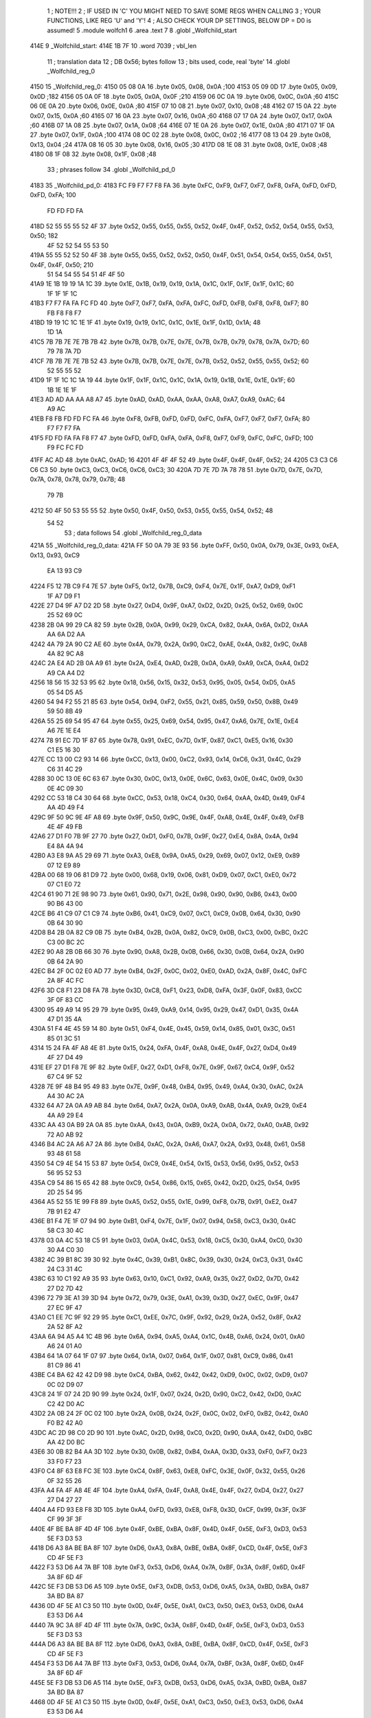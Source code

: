                               1 ; NOTE!!!
                              2 ; IF USED IN 'C' YOU MIGHT NEED TO SAVE SOME REGS WHEN CALLING
                              3 ; YOUR FUNCTIONS, LIKE REG 'U' and 'Y'!
                              4 ; ALSO CHECK YOUR DP SETTINGS, BELOW DP = D0 is assumed!
                              5  .module wolfch1
                              6  .area .text
                              7 
                              8  .globl _Wolfchild_start
   414E                       9 _Wolfchild_start: 
   414E 1B 7F                10  .word 7039 ; vbl_len 
                             11 ; translation data 
                             12 ; DB 0x56; bytes follow 
                             13 ; bits used, code, real 'byte' 
                             14  .globl _Wolfchild_reg_0
   4150                      15 _Wolfchild_reg_0: 
   4150 05 08 0A             16  .byte 0x05, 0x08, 0x0A ;100 
   4153 05 09 0D             17  .byte 0x05, 0x09, 0x0D ;182 
   4156 05 0A 0F             18  .byte 0x05, 0x0A, 0x0F ;210 
   4159 06 0C 0A             19  .byte 0x06, 0x0C, 0x0A ;60 
   415C 06 0E 0A             20  .byte 0x06, 0x0E, 0x0A ;80 
   415F 07 10 08             21  .byte 0x07, 0x10, 0x08 ;48 
   4162 07 15 0A             22  .byte 0x07, 0x15, 0x0A ;60 
   4165 07 16 0A             23  .byte 0x07, 0x16, 0x0A ;60 
   4168 07 17 0A             24  .byte 0x07, 0x17, 0x0A ;60 
   416B 07 1A 08             25  .byte 0x07, 0x1A, 0x08 ;64 
   416E 07 1E 0A             26  .byte 0x07, 0x1E, 0x0A ;80 
   4171 07 1F 0A             27  .byte 0x07, 0x1F, 0x0A ;100 
   4174 08 0C 02             28  .byte 0x08, 0x0C, 0x02 ;16 
   4177 08 13 04             29  .byte 0x08, 0x13, 0x04 ;24 
   417A 08 16 05             30  .byte 0x08, 0x16, 0x05 ;30 
   417D 08 1E 08             31  .byte 0x08, 0x1E, 0x08 ;48 
   4180 08 1F 08             32  .byte 0x08, 0x1F, 0x08 ;48 
                             33 ; phrases follow 
                             34  .globl _Wolfchild_pd_0
   4183                      35 _Wolfchild_pd_0: 
   4183 FC F9 F7 F7 F8 FA    36  .byte 0xFC, 0xF9, 0xF7, 0xF7, 0xF8, 0xFA, 0xFD, 0xFD, 0xFD, 0xFA; 100 
        FD FD FD FA
   418D 52 55 55 55 52 4F    37  .byte 0x52, 0x55, 0x55, 0x55, 0x52, 0x4F, 0x4F, 0x52, 0x52, 0x54, 0x55, 0x53, 0x50; 182 
        4F 52 52 54 55 53
        50
   419A 55 55 52 52 50 4F    38  .byte 0x55, 0x55, 0x52, 0x52, 0x50, 0x4F, 0x51, 0x54, 0x54, 0x55, 0x54, 0x51, 0x4F, 0x4F, 0x50; 210 
        51 54 54 55 54 51
        4F 4F 50
   41A9 1E 1B 19 19 1A 1C    39  .byte 0x1E, 0x1B, 0x19, 0x19, 0x1A, 0x1C, 0x1F, 0x1F, 0x1F, 0x1C; 60 
        1F 1F 1F 1C
   41B3 F7 F7 FA FA FC FD    40  .byte 0xF7, 0xF7, 0xFA, 0xFA, 0xFC, 0xFD, 0xFB, 0xF8, 0xF8, 0xF7; 80 
        FB F8 F8 F7
   41BD 19 19 1C 1C 1E 1F    41  .byte 0x19, 0x19, 0x1C, 0x1C, 0x1E, 0x1F, 0x1D, 0x1A; 48 
        1D 1A
   41C5 7B 7B 7E 7E 7B 7B    42  .byte 0x7B, 0x7B, 0x7E, 0x7E, 0x7B, 0x7B, 0x79, 0x78, 0x7A, 0x7D; 60 
        79 78 7A 7D
   41CF 7B 7B 7E 7E 7B 52    43  .byte 0x7B, 0x7B, 0x7E, 0x7E, 0x7B, 0x52, 0x52, 0x55, 0x55, 0x52; 60 
        52 55 55 52
   41D9 1F 1F 1C 1C 1A 19    44  .byte 0x1F, 0x1F, 0x1C, 0x1C, 0x1A, 0x19, 0x1B, 0x1E, 0x1E, 0x1F; 60 
        1B 1E 1E 1F
   41E3 AD AD AA AA A8 A7    45  .byte 0xAD, 0xAD, 0xAA, 0xAA, 0xA8, 0xA7, 0xA9, 0xAC; 64 
        A9 AC
   41EB F8 FB FD FD FC FA    46  .byte 0xF8, 0xFB, 0xFD, 0xFD, 0xFC, 0xFA, 0xF7, 0xF7, 0xF7, 0xFA; 80 
        F7 F7 F7 FA
   41F5 FD FD FA FA F8 F7    47  .byte 0xFD, 0xFD, 0xFA, 0xFA, 0xF8, 0xF7, 0xF9, 0xFC, 0xFC, 0xFD; 100 
        F9 FC FC FD
   41FF AC AD                48  .byte 0xAC, 0xAD; 16 
   4201 4F 4F 4F 52          49  .byte 0x4F, 0x4F, 0x4F, 0x52; 24 
   4205 C3 C3 C6 C6 C3       50  .byte 0xC3, 0xC3, 0xC6, 0xC6, 0xC3; 30 
   420A 7D 7E 7D 7A 78 78    51  .byte 0x7D, 0x7E, 0x7D, 0x7A, 0x78, 0x78, 0x79, 0x7B; 48 
        79 7B
   4212 50 4F 50 53 55 55    52  .byte 0x50, 0x4F, 0x50, 0x53, 0x55, 0x55, 0x54, 0x52; 48 
        54 52
                             53 ; data follows 
                             54  .globl _Wolfchild_reg_0_data
   421A                      55 _Wolfchild_reg_0_data: 
   421A FF 50 0A 79 3E 93    56  .byte 0xFF, 0x50, 0x0A, 0x79, 0x3E, 0x93, 0xEA, 0x13, 0x93, 0xC9
        EA 13 93 C9
   4224 F5 12 7B C9 F4 7E    57  .byte 0xF5, 0x12, 0x7B, 0xC9, 0xF4, 0x7E, 0x1F, 0xA7, 0xD9, 0xF1
        1F A7 D9 F1
   422E 27 D4 9F A7 D2 2D    58  .byte 0x27, 0xD4, 0x9F, 0xA7, 0xD2, 0x2D, 0x25, 0x52, 0x69, 0x0C
        25 52 69 0C
   4238 2B 0A 99 29 CA 82    59  .byte 0x2B, 0x0A, 0x99, 0x29, 0xCA, 0x82, 0xAA, 0x6A, 0xD2, 0xAA
        AA 6A D2 AA
   4242 4A 79 2A 90 C2 AE    60  .byte 0x4A, 0x79, 0x2A, 0x90, 0xC2, 0xAE, 0x4A, 0x82, 0x9C, 0xA8
        4A 82 9C A8
   424C 2A E4 AD 2B 0A A9    61  .byte 0x2A, 0xE4, 0xAD, 0x2B, 0x0A, 0xA9, 0xA9, 0xCA, 0xA4, 0xD2
        A9 CA A4 D2
   4256 18 56 15 32 53 95    62  .byte 0x18, 0x56, 0x15, 0x32, 0x53, 0x95, 0x05, 0x54, 0xD5, 0xA5
        05 54 D5 A5
   4260 54 94 F2 55 21 85    63  .byte 0x54, 0x94, 0xF2, 0x55, 0x21, 0x85, 0x59, 0x50, 0x8B, 0x49
        59 50 8B 49
   426A 55 25 69 54 95 47    64  .byte 0x55, 0x25, 0x69, 0x54, 0x95, 0x47, 0xA6, 0x7E, 0x1E, 0xE4
        A6 7E 1E E4
   4274 78 91 EC 7D 1F 87    65  .byte 0x78, 0x91, 0xEC, 0x7D, 0x1F, 0x87, 0xC1, 0xE5, 0x16, 0x30
        C1 E5 16 30
   427E CC 13 00 C2 93 14    66  .byte 0xCC, 0x13, 0x00, 0xC2, 0x93, 0x14, 0xC6, 0x31, 0x4C, 0x29
        C6 31 4C 29
   4288 30 0C 13 0E 6C 63    67  .byte 0x30, 0x0C, 0x13, 0x0E, 0x6C, 0x63, 0x0E, 0x4C, 0x09, 0x30
        0E 4C 09 30
   4292 CC 53 18 C4 30 64    68  .byte 0xCC, 0x53, 0x18, 0xC4, 0x30, 0x64, 0xAA, 0x4D, 0x49, 0xF4
        AA 4D 49 F4
   429C 9F 50 9C 9E 4F A8    69  .byte 0x9F, 0x50, 0x9C, 0x9E, 0x4F, 0xA8, 0x4E, 0x4F, 0x49, 0xFB
        4E 4F 49 FB
   42A6 27 D1 F0 7B 9F 27    70  .byte 0x27, 0xD1, 0xF0, 0x7B, 0x9F, 0x27, 0xE4, 0x8A, 0x4A, 0x94
        E4 8A 4A 94
   42B0 A3 E8 9A A5 29 69    71  .byte 0xA3, 0xE8, 0x9A, 0xA5, 0x29, 0x69, 0x07, 0x12, 0xE9, 0x89
        07 12 E9 89
   42BA 00 68 19 06 81 D9    72  .byte 0x00, 0x68, 0x19, 0x06, 0x81, 0xD9, 0x07, 0xC1, 0xE0, 0x72
        07 C1 E0 72
   42C4 61 90 71 2E 98 90    73  .byte 0x61, 0x90, 0x71, 0x2E, 0x98, 0x90, 0x90, 0xB6, 0x43, 0x00
        90 B6 43 00
   42CE B6 41 C9 07 C1 C9    74  .byte 0xB6, 0x41, 0xC9, 0x07, 0xC1, 0xC9, 0x0B, 0x64, 0x30, 0x90
        0B 64 30 90
   42D8 B4 2B 0A 82 C9 0B    75  .byte 0xB4, 0x2B, 0x0A, 0x82, 0xC9, 0x0B, 0xC3, 0x00, 0xBC, 0x2C
        C3 00 BC 2C
   42E2 90 A8 2B 0B 66 30    76  .byte 0x90, 0xA8, 0x2B, 0x0B, 0x66, 0x30, 0x0B, 0x64, 0x2A, 0x90
        0B 64 2A 90
   42EC B4 2F 0C 02 E0 AD    77  .byte 0xB4, 0x2F, 0x0C, 0x02, 0xE0, 0xAD, 0x2A, 0x8F, 0x4C, 0xFC
        2A 8F 4C FC
   42F6 3D C8 F1 23 D8 FA    78  .byte 0x3D, 0xC8, 0xF1, 0x23, 0xD8, 0xFA, 0x3F, 0x0F, 0x83, 0xCC
        3F 0F 83 CC
   4300 95 49 A9 14 95 29    79  .byte 0x95, 0x49, 0xA9, 0x14, 0x95, 0x29, 0x47, 0xD1, 0x35, 0x4A
        47 D1 35 4A
   430A 51 F4 4E 45 59 14    80  .byte 0x51, 0xF4, 0x4E, 0x45, 0x59, 0x14, 0x85, 0x01, 0x3C, 0x51
        85 01 3C 51
   4314 15 24 FA 4F A8 4E    81  .byte 0x15, 0x24, 0xFA, 0x4F, 0xA8, 0x4E, 0x4F, 0x27, 0xD4, 0x49
        4F 27 D4 49
   431E EF 27 D1 F8 7E 9F    82  .byte 0xEF, 0x27, 0xD1, 0xF8, 0x7E, 0x9F, 0x67, 0xC4, 0x9F, 0x52
        67 C4 9F 52
   4328 7E 9F 48 B4 95 49    83  .byte 0x7E, 0x9F, 0x48, 0xB4, 0x95, 0x49, 0xA4, 0x30, 0xAC, 0x2A
        A4 30 AC 2A
   4332 64 A7 2A 0A A9 AB    84  .byte 0x64, 0xA7, 0x2A, 0x0A, 0xA9, 0xAB, 0x4A, 0xA9, 0x29, 0xE4
        4A A9 29 E4
   433C AA 43 0A B9 2A 0A    85  .byte 0xAA, 0x43, 0x0A, 0xB9, 0x2A, 0x0A, 0x72, 0xA0, 0xAB, 0x92
        72 A0 AB 92
   4346 B4 AC 2A A6 A7 2A    86  .byte 0xB4, 0xAC, 0x2A, 0xA6, 0xA7, 0x2A, 0x93, 0x48, 0x61, 0x58
        93 48 61 58
   4350 54 C9 4E 54 15 53    87  .byte 0x54, 0xC9, 0x4E, 0x54, 0x15, 0x53, 0x56, 0x95, 0x52, 0x53
        56 95 52 53
   435A C9 54 86 15 65 42    88  .byte 0xC9, 0x54, 0x86, 0x15, 0x65, 0x42, 0x2D, 0x25, 0x54, 0x95
        2D 25 54 95
   4364 A5 52 55 1E 99 F8    89  .byte 0xA5, 0x52, 0x55, 0x1E, 0x99, 0xF8, 0x7B, 0x91, 0xE2, 0x47
        7B 91 E2 47
   436E B1 F4 7E 1F 07 94    90  .byte 0xB1, 0xF4, 0x7E, 0x1F, 0x07, 0x94, 0x58, 0xC3, 0x30, 0x4C
        58 C3 30 4C
   4378 03 0A 4C 53 18 C5    91  .byte 0x03, 0x0A, 0x4C, 0x53, 0x18, 0xC5, 0x30, 0xA4, 0xC0, 0x30
        30 A4 C0 30
   4382 4C 39 B1 8C 39 30    92  .byte 0x4C, 0x39, 0xB1, 0x8C, 0x39, 0x30, 0x24, 0xC3, 0x31, 0x4C
        24 C3 31 4C
   438C 63 10 C1 92 A9 35    93  .byte 0x63, 0x10, 0xC1, 0x92, 0xA9, 0x35, 0x27, 0xD2, 0x7D, 0x42
        27 D2 7D 42
   4396 72 79 3E A1 39 3D    94  .byte 0x72, 0x79, 0x3E, 0xA1, 0x39, 0x3D, 0x27, 0xEC, 0x9F, 0x47
        27 EC 9F 47
   43A0 C1 EE 7C 9F 92 29    95  .byte 0xC1, 0xEE, 0x7C, 0x9F, 0x92, 0x29, 0x2A, 0x52, 0x8F, 0xA2
        2A 52 8F A2
   43AA 6A 94 A5 A4 1C 4B    96  .byte 0x6A, 0x94, 0xA5, 0xA4, 0x1C, 0x4B, 0xA6, 0x24, 0x01, 0xA0
        A6 24 01 A0
   43B4 64 1A 07 64 1F 07    97  .byte 0x64, 0x1A, 0x07, 0x64, 0x1F, 0x07, 0x81, 0xC9, 0x86, 0x41
        81 C9 86 41
   43BE C4 BA 62 42 42 D9    98  .byte 0xC4, 0xBA, 0x62, 0x42, 0x42, 0xD9, 0x0C, 0x02, 0xD9, 0x07
        0C 02 D9 07
   43C8 24 1F 07 24 2D 90    99  .byte 0x24, 0x1F, 0x07, 0x24, 0x2D, 0x90, 0xC2, 0x42, 0xD0, 0xAC
        C2 42 D0 AC
   43D2 2A 0B 24 2F 0C 02   100  .byte 0x2A, 0x0B, 0x24, 0x2F, 0x0C, 0x02, 0xF0, 0xB2, 0x42, 0xA0
        F0 B2 42 A0
   43DC AC 2D 98 C0 2D 90   101  .byte 0xAC, 0x2D, 0x98, 0xC0, 0x2D, 0x90, 0xAA, 0x42, 0xD0, 0xBC
        AA 42 D0 BC
   43E6 30 0B 82 B4 AA 3D   102  .byte 0x30, 0x0B, 0x82, 0xB4, 0xAA, 0x3D, 0x33, 0xF0, 0xF7, 0x23
        33 F0 F7 23
   43F0 C4 8F 63 E8 FC 3E   103  .byte 0xC4, 0x8F, 0x63, 0xE8, 0xFC, 0x3E, 0x0F, 0x32, 0x55, 0x26
        0F 32 55 26
   43FA A4 FA 4F A8 4E 4F   104  .byte 0xA4, 0xFA, 0x4F, 0xA8, 0x4E, 0x4F, 0x27, 0xD4, 0x27, 0x27
        27 D4 27 27
   4404 A4 FD 93 E8 F8 3D   105  .byte 0xA4, 0xFD, 0x93, 0xE8, 0xF8, 0x3D, 0xCF, 0x99, 0x3F, 0x3F
        CF 99 3F 3F
   440E 4F BE BA 8F 4D 4F   106  .byte 0x4F, 0xBE, 0xBA, 0x8F, 0x4D, 0x4F, 0x5E, 0xF3, 0xD3, 0x53
        5E F3 D3 53
   4418 D6 A3 8A BE BA 8F   107  .byte 0xD6, 0xA3, 0x8A, 0xBE, 0xBA, 0x8F, 0xCD, 0x4F, 0x5E, 0xF3
        CD 4F 5E F3
   4422 F3 53 D6 A4 7A BF   108  .byte 0xF3, 0x53, 0xD6, 0xA4, 0x7A, 0xBF, 0x3A, 0x8F, 0x6D, 0x4F
        3A 8F 6D 4F
   442C 5E F3 DB 53 D6 A5   109  .byte 0x5E, 0xF3, 0xDB, 0x53, 0xD6, 0xA5, 0x3A, 0xBD, 0xBA, 0x87
        3A BD BA 87
   4436 0D 4F 5E A1 C3 50   110  .byte 0x0D, 0x4F, 0x5E, 0xA1, 0xC3, 0x50, 0xE3, 0x53, 0xD6, 0xA4
        E3 53 D6 A4
   4440 7A 9C 3A 8F 4D 4F   111  .byte 0x7A, 0x9C, 0x3A, 0x8F, 0x4D, 0x4F, 0x5E, 0xF3, 0xD3, 0x53
        5E F3 D3 53
   444A D6 A3 8A BE BA 8F   112  .byte 0xD6, 0xA3, 0x8A, 0xBE, 0xBA, 0x8F, 0xCD, 0x4F, 0x5E, 0xF3
        CD 4F 5E F3
   4454 F3 53 D6 A4 7A BF   113  .byte 0xF3, 0x53, 0xD6, 0xA4, 0x7A, 0xBF, 0x3A, 0x8F, 0x6D, 0x4F
        3A 8F 6D 4F
   445E 5E F3 DB 53 D6 A5   114  .byte 0x5E, 0xF3, 0xDB, 0x53, 0xD6, 0xA5, 0x3A, 0xBD, 0xBA, 0x87
        3A BD BA 87
   4468 0D 4F 5E A1 C3 50   115  .byte 0x0D, 0x4F, 0x5E, 0xA1, 0xC3, 0x50, 0xE3, 0x53, 0xD6, 0xA4
        E3 53 D6 A4
   4472 7A 9C 3A 8F 4D 4F   116  .byte 0x7A, 0x9C, 0x3A, 0x8F, 0x4D, 0x4F, 0x5E, 0xF3, 0xD3, 0x53
        5E F3 D3 53
   447C D6 A3 8A BE BA 8F   117  .byte 0xD6, 0xA3, 0x8A, 0xBE, 0xBA, 0x8F, 0xCD, 0x4F, 0x5E, 0xF3
        CD 4F 5E F3
   4486 F3 53 D6 A4 7A BF   118  .byte 0xF3, 0x53, 0xD6, 0xA4, 0x7A, 0xBF, 0x3A, 0x8F, 0x6D, 0x4F
        3A 8F 6D 4F
   4490 5E F3 DB 53 D6 A5   119  .byte 0x5E, 0xF3, 0xDB, 0x53, 0xD6, 0xA5, 0x3A, 0xBD, 0xBA, 0x87
        3A BD BA 87
   449A 0D 4F 5E A1 C3 50   120  .byte 0x0D, 0x4F, 0x5E, 0xA1, 0xC3, 0x50, 0xE3, 0x53, 0xD6, 0xA4
        E3 53 D6 A4
   44A4 7A 9C 3A 85 3D 4F   121  .byte 0x7A, 0x9C, 0x3A, 0x85, 0x3D, 0x4F, 0x5E, 0xF1, 0x4F, 0x53
        5E F1 4F 53
   44AE D6 AD EA AA BA 83   122  .byte 0xD6, 0xAD, 0xEA, 0xAA, 0xBA, 0x83, 0x1D, 0x4F, 0x5E, 0xF0
        1D 4F 5E F0
   44B8 C7 53 D6 A7 0A 8C   123  .byte 0xC7, 0x53, 0xD6, 0xA7, 0x0A, 0x8C, 0x7A, 0x87, 0xED, 0x4F
        7A 87 ED 4F
   44C2 5E F1 FB 53 D6 AC   124  .byte 0x5E, 0xF1, 0xFB, 0x53, 0xD6, 0xAC, 0xCA, 0x9F, 0xBA, 0x8B
        CA 9F BA 8B
   44CC CD 4F 5E A2 F3 53   125  .byte 0xCD, 0x4F, 0x5E, 0xA2, 0xF3, 0x53, 0x7B, 0x53, 0xD6, 0xA7
        7B 53 D6 A7
   44D6 0A AF 3A 85 3D 4F   126  .byte 0x0A, 0xAF, 0x3A, 0x85, 0x3D, 0x4F, 0x5E, 0xF1, 0x4F, 0x53
        5E F1 4F 53
   44E0 D6 AD EA AA BA 83   127  .byte 0xD6, 0xAD, 0xEA, 0xAA, 0xBA, 0x83, 0x1D, 0x4F, 0x5E, 0xF0
        1D 4F 5E F0
   44EA C7 53 D6 A7 0A 8C   128  .byte 0xC7, 0x53, 0xD6, 0xA7, 0x0A, 0x8C, 0x7A, 0x87, 0xED, 0x4F
        7A 87 ED 4F
   44F4 5E F1 FB 53 D6 AC   129  .byte 0x5E, 0xF1, 0xFB, 0x53, 0xD6, 0xAC, 0xCA, 0x9F, 0xBD, 0xE2
        CA 9F BD E2
   44FE F3 A8 1C 91 49 52   130  .byte 0xF3, 0xA8, 0x1C, 0x91, 0x49, 0x52, 0x94, 0x7D, 0x13, 0x54
        94 7D 13 54
   4508 A5 2D 21 FC 88 52   131  .byte 0xA5, 0x2D, 0x21, 0xFC, 0x88, 0x52, 0x1F, 0x87, 0xA1, 0xE0
        1F 87 A1 E0
   4512 7D 22 08 84 20 87   132  .byte 0x7D, 0x22, 0x08, 0x84, 0x20, 0x87, 0xD2, 0x1E, 0x07, 0xA1
        D2 1E 07 A1
   451C FC C8 41 FC 87 92   133  .byte 0xFC, 0xC8, 0x41, 0xFC, 0x87, 0x92, 0x1F, 0x88, 0x22, 0x10
        1F 88 22 10
   4526 81 21 E8 78 1E 88   134  .byte 0x81, 0x21, 0xE8, 0x78, 0x1E, 0x88, 0x12, 0x21, 0x08, 0x21
        12 21 08 21
   4530 FC C7 81 FC 88 52   135  .byte 0xFC, 0xC7, 0x81, 0xFC, 0x88, 0x52, 0x1F, 0x87, 0xA1, 0xE0
        1F 87 A1 E0
   453A 7D 22 08 84 20 87   136  .byte 0x7D, 0x22, 0x08, 0x84, 0x20, 0x87, 0xD2, 0x1E, 0x07, 0xA1
        D2 1E 07 A1
   4544 FC C8 41 FC 87 92   137  .byte 0xFC, 0xC8, 0x41, 0xFC, 0x87, 0x92, 0x1F, 0x88, 0x22, 0x10
        1F 88 22 10
   454E 80 1E C8 A5 22 A8   138  .byte 0x80, 0x1E, 0xC8, 0xA5, 0x22, 0xA8, 0xA5, 0x21, 0xFC, 0x88
        A5 21 FC 88
   4558 41 FC 83 89 74 C4   139  .byte 0x41, 0xFC, 0x83, 0x89, 0x74, 0xC4, 0x84, 0x8A, 0x4A, 0x94
        84 8A 4A 94
   4562 C8 F7 23 F6 C3 D8   140  .byte 0xC8, 0xF7, 0x23, 0xF6, 0xC3, 0xD8, 0xF2, 0x3C, 0x0F, 0x43
        F2 3C 0F 43
   456C EC 8A 4A 94 A5 51   141  .byte 0xEC, 0x8A, 0x4A, 0x94, 0xA5, 0x51, 0xE9, 0x1F, 0xA4, 0x52
        E9 1F A4 52
   4576 91 56 45 21 40 4F   142  .byte 0x91, 0x56, 0x45, 0x21, 0x40, 0x4F, 0x14, 0x45, 0x44, 0xB4
        14 45 44 B4
   4580 83 92 0F 83 92 7E   143  .byte 0x83, 0x92, 0x0F, 0x83, 0x92, 0x7E, 0xC8, 0x00, 0x7E, 0xC8
        C8 00 7E C8
   458A A4 A9 4A 3E 89 AA   144  .byte 0xA4, 0xA9, 0x4A, 0x3E, 0x89, 0xAA, 0x52, 0x96, 0x90, 0xFE
        52 96 90 FE
   4594 44 29 0F C3 D0 F0   145  .byte 0x44, 0x29, 0x0F, 0xC3, 0xD0, 0xF0, 0x3E, 0x91, 0x04, 0x42
        3E 91 04 42
   459E 10 43 E9 0F 03 D0   146  .byte 0x10, 0x43, 0xE9, 0x0F, 0x03, 0xD0, 0xFE, 0x64, 0x20, 0xFE
        FE 64 20 FE
   45A8 43 C9 0F C4 11 08   147  .byte 0x43, 0xC9, 0x0F, 0xC4, 0x11, 0x08, 0x40, 0x90, 0xF4, 0x3C
        40 90 F4 3C
   45B2 0F 44 09 10 84 10   148  .byte 0x0F, 0x44, 0x09, 0x10, 0x84, 0x10, 0xFE, 0x63, 0xC0, 0xFE
        FE 63 C0 FE
   45BC 44 29 0F C3 D0 F0   149  .byte 0x44, 0x29, 0x0F, 0xC3, 0xD0, 0xF0, 0x3E, 0x91, 0x04, 0x42
        3E 91 04 42
   45C6 10 43 E9 0F 03 D0   150  .byte 0x10, 0x43, 0xE9, 0x0F, 0x03, 0xD0, 0xFE, 0x64, 0x20, 0xFE
        FE 64 20 FE
   45D0 43 C9 0F C4 11 08   151  .byte 0x43, 0xC9, 0x0F, 0xC4, 0x11, 0x08, 0x40, 0x0F, 0x64, 0x52
        40 0F 64 52
   45DA 91 54 52 90 FE 44   152  .byte 0x91, 0x54, 0x52, 0x90, 0xFE, 0x44, 0x20, 0xFE, 0x41, 0xC4
        20 FE 41 C4
   45E4 BA 62 42 45 25 4A   153  .byte 0xBA, 0x62, 0x42, 0x45, 0x25, 0x4A, 0x64, 0x7B, 0x91, 0xFB
        64 7B 91 FB
   45EE 61 EC 79 1E 07 A1   154  .byte 0x61, 0xEC, 0x79, 0x1E, 0x07, 0xA1, 0xF6, 0x45, 0x25, 0x4A
        F6 45 25 4A
   45F8 52 A8 F4 8F D2 29   155  .byte 0x52, 0xA8, 0xF4, 0x8F, 0xD2, 0x29, 0x48, 0xAB, 0x22, 0x90
        48 AB 22 90
   4602 A0 27 8A 22 A2 5A   156  .byte 0xA0, 0x27, 0x8A, 0x22, 0xA2, 0x5A, 0x41, 0xC9, 0x07, 0xC1
        41 C9 07 C1
   460C C9 3F 64 00 3F 7A   157  .byte 0xC9, 0x3F, 0x64, 0x00, 0x3F, 0x7A, 0x8F, 0x4D, 0x4F, 0x5E
        8F 4D 4F 5E
   4616 F3 D3 53 D6 A3 8A   158  .byte 0xF3, 0xD3, 0x53, 0xD6, 0xA3, 0x8A, 0xBE, 0xBA, 0x8F, 0xCD
        BE BA 8F CD
   4620 4F 5E F3 F3 53 D6   159  .byte 0x4F, 0x5E, 0xF3, 0xF3, 0x53, 0xD6, 0xA4, 0x7A, 0xBF, 0x3A
        A4 7A BF 3A
   462A 8F 6D 4F 5E F3 DB   160  .byte 0x8F, 0x6D, 0x4F, 0x5E, 0xF3, 0xDB, 0x53, 0xD6, 0xA5, 0x3A
        53 D6 A5 3A
   4634 BD BA 87 0D 4F 5E   161  .byte 0xBD, 0xBA, 0x87, 0x0D, 0x4F, 0x5E, 0xA1, 0xC3, 0x50, 0xE3
        A1 C3 50 E3
   463E 53 D6 A4 7A 9C 3A   162  .byte 0x53, 0xD6, 0xA4, 0x7A, 0x9C, 0x3A, 0x8F, 0x4D, 0x4F, 0x5E
        8F 4D 4F 5E
   4648 F3 D3 53 D6 A3 8A   163  .byte 0xF3, 0xD3, 0x53, 0xD6, 0xA3, 0x8A, 0xBE, 0xBA, 0x8F, 0xCD
        BE BA 8F CD
   4652 4F 5E F3 F3 53 D6   164  .byte 0x4F, 0x5E, 0xF3, 0xF3, 0x53, 0xD6, 0xA4, 0x7A, 0xBF, 0x3A
        A4 7A BF 3A
   465C 8F 6D 4F 5E F3 DB   165  .byte 0x8F, 0x6D, 0x4F, 0x5E, 0xF3, 0xDB, 0x53, 0xD6, 0xA5, 0x3A
        53 D6 A5 3A
   4666 BD BA 87 0D 4F 5E   166  .byte 0xBD, 0xBA, 0x87, 0x0D, 0x4F, 0x5E, 0xA1, 0xC3, 0x50, 0xE3
        A1 C3 50 E3
   4670 53 D6 A4 7A 9C 3A   167  .byte 0x53, 0xD6, 0xA4, 0x7A, 0x9C, 0x3A, 0x85, 0x3D, 0x4F, 0x5E
        85 3D 4F 5E
   467A F1 4F 53 D6 AD EA   168  .byte 0xF1, 0x4F, 0x53, 0xD6, 0xAD, 0xEA, 0xAA, 0xBA, 0x83, 0x1D
        AA BA 83 1D
   4684 4F 5E F0 C7 53 D6   169  .byte 0x4F, 0x5E, 0xF0, 0xC7, 0x53, 0xD6, 0xA7, 0x0A, 0x8C, 0x7A
        A7 0A 8C 7A
   468E 87 ED 4F 5E F1 FB   170  .byte 0x87, 0xED, 0x4F, 0x5E, 0xF1, 0xFB, 0x53, 0xD6, 0xAC, 0xCA
        53 D6 AC CA
   4698 9F BA 8B CD 4F 5E   171  .byte 0x9F, 0xBA, 0x8B, 0xCD, 0x4F, 0x5E, 0xA2, 0xF3, 0x53, 0x7B
        A2 F3 53 7B
   46A2 53 D6 A7 0A AF 3A   172  .byte 0x53, 0xD6, 0xA7, 0x0A, 0xAF, 0x3A, 0x85, 0x3D, 0x4F, 0x5E
        85 3D 4F 5E
   46AC F1 4F 53 D6 AD EA   173  .byte 0xF1, 0x4F, 0x53, 0xD6, 0xAD, 0xEA, 0xAA, 0xBA, 0x83, 0x1D
        AA BA 83 1D
   46B6 4F 5E F0 C7 53 D6   174  .byte 0x4F, 0x5E, 0xF0, 0xC7, 0x53, 0xD6, 0xA7, 0x0A, 0x8C, 0x7A
        A7 0A 8C 7A
   46C0 87 ED 4F 5E F1 FB   175  .byte 0x87, 0xED, 0x4F, 0x5E, 0xF1, 0xFB, 0x53, 0xD6, 0xAC, 0xCA
        53 D6 AC CA
   46CA 9F BA 8B CD 4F 5E   176  .byte 0x9F, 0xBA, 0x8B, 0xCD, 0x4F, 0x5E, 0xA2, 0xF3, 0x53, 0x7B
        A2 F3 53 7B
   46D4 53 D6 A7 0A AF 35   177  .byte 0x53, 0xD6, 0xA7, 0x0A, 0xAF, 0x35, 0x29, 0xF5, 0x14, 0xF5
        29 F5 14 F5
   46DE 3D 7B CA 7D 4F 5D   178  .byte 0x3D, 0x7B, 0xCA, 0x7D, 0x4F, 0x5D, 0x45, 0x3D, 0x4A, 0x7D
        45 3D 4A 7D
   46E8 45 3D 4F 5E F2 9F   179  .byte 0x45, 0x3D, 0x4F, 0x5E, 0xF2, 0x9F, 0x53, 0xD7, 0x51, 0x4F
        53 D7 51 4F
   46F2 51 DF 52 F3 53 D7   180  .byte 0x51, 0xDF, 0x52, 0xF3, 0x53, 0xD7, 0xBC, 0x77, 0xD4, 0xF5
        BC 77 D4 F5
   46FC D4 BC D4 ED D4 F6   181  .byte 0xD4, 0xBC, 0xD4, 0xED, 0xD4, 0xF6, 0xD4, 0xF5, 0xEF, 0x3B
        D4 F5 EF 3B
   4706 7A 8F 5D 4A 7D 45   182  .byte 0x7A, 0x8F, 0x5D, 0x4A, 0x7D, 0x45, 0x3D, 0x4F, 0x5E, 0xF2
        3D 4F 5E F2
   4710 9F 53 D7 51 4F 52   183  .byte 0x9F, 0x53, 0xD7, 0x51, 0x4F, 0x52, 0x9F, 0x51, 0x4F, 0x53
        9F 51 4F 53
   471A D7 BC A7 D4 F5 D4   184  .byte 0xD7, 0xBC, 0xA7, 0xD4, 0xF5, 0xD4, 0x53, 0xD4, 0x77, 0xD4
        53 D4 77 D4
   4724 BC D4 F5 EF 1D F5   185  .byte 0xBC, 0xD4, 0xF5, 0xEF, 0x1D, 0xF5, 0x3D, 0x75, 0x2F, 0x35
        3D 75 2F 35
   472E 3B 75 3D B5 3D 7B   186  .byte 0x3B, 0x75, 0x3D, 0xB5, 0x3D, 0x7B, 0xCE, 0xDE, 0xA3, 0xD7
        CE DE A3 D7
   4738 F5 02 9F EA 07 7F   187  .byte 0xF5, 0x02, 0x9F, 0xEA, 0x07, 0x7F, 0xA8, 0x3B, 0x7F, 0x50
        A8 3B 7F 50
   4742 29 FE A0 77 FA 83   188  .byte 0x29, 0xFE, 0xA0, 0x77, 0xFA, 0x83, 0xB7, 0xF4, 0xFA, 0x9C
        B7 F4 FA 9C
                            189  ; flushed
                            190 ; translation data 
                            191 ; DB 0x08; bytes follow 
                            192 ; bits used, code, real 'byte' 
                            193  .globl Wolfchild_reg_1
   474C                     194 Wolfchild_reg_1: 
                            195 ; phrases follow 
                            196  .globl Wolfchild_pd_1
   474C                     197 Wolfchild_pd_1: 
                            198 ; data follows 
                            199  .globl _Wolfchild_reg_1_data
   474C                     200 _Wolfchild_reg_1_data: 
   474C FF 50 06 FF AD 00   201  .byte 0xFF, 0x50, 0x06, 0xFF, 0xAD, 0x00, 0x7A, 0x83, 0xD4, 0x0E
        7A 83 D4 0E
   4756 F0 F5 02 A2 A8 7A   202  .byte 0xF0, 0xF5, 0x02, 0xA2, 0xA8, 0x7A, 0x84, 0xD4, 0x0E, 0xF1
        84 D4 0E F1
   4760 35 02 A5 A9 3A 82   203  .byte 0x35, 0x02, 0xA5, 0xA9, 0x3A, 0x82, 0xD4, 0x0E, 0xF0, 0xB5
        D4 0E F0 B5
   476A 02 A3 A8 BA 84 D4   204  .byte 0x02, 0xA3, 0xA8, 0xBA, 0x84, 0xD4, 0x0E, 0xA1, 0x35, 0x0B
        0E A1 35 0B
   4774 50 2A 5A 93 A8 3D   205  .byte 0x50, 0x2A, 0x5A, 0x93, 0xA8, 0x3D, 0x40, 0xEF, 0x0F, 0x50
        40 EF 0F 50
   477E 2A 2A 87 A8 4D 40   206  .byte 0x2A, 0x2A, 0x87, 0xA8, 0x4D, 0x40, 0xEF, 0x13, 0x50, 0x2A
        EF 13 50 2A
   4788 5A 93 A8 2D 40 EF   207  .byte 0x5A, 0x93, 0xA8, 0x2D, 0x40, 0xEF, 0x0B, 0x50, 0x2A, 0x3A
        0B 50 2A 3A
   4792 8B A8 4D 40 EA 13   208  .byte 0x8B, 0xA8, 0x4D, 0x40, 0xEA, 0x13, 0x50, 0xB5, 0x02, 0xA5
        50 B5 02 A5
   479C A9 3A 83 D4 0E F0   209  .byte 0xA9, 0x3A, 0x83, 0xD4, 0x0E, 0xF0, 0xF5, 0x02, 0xA2, 0xA8
        F5 02 A2 A8
   47A6 7A 84 D4 0E F1 35   210  .byte 0x7A, 0x84, 0xD4, 0x0E, 0xF1, 0x35, 0x02, 0xA5, 0xA9, 0x3A
        02 A5 A9 3A
   47B0 82 D4 0E F0 B5 02   211  .byte 0x82, 0xD4, 0x0E, 0xF0, 0xB5, 0x02, 0xA3, 0xA8, 0xBA, 0x84
        A3 A8 BA 84
   47BA D4 0E A1 35 0B 50   212  .byte 0xD4, 0x0E, 0xA1, 0x35, 0x0B, 0x50, 0x2A, 0x5A, 0x93, 0xA8
        2A 5A 93 A8
   47C4 3D 40 EF 0F 50 35   213  .byte 0x3D, 0x40, 0xEF, 0x0F, 0x50, 0x35, 0x07, 0xA8, 0x4D, 0x40
        07 A8 4D 40
   47CE EF 13 50 35 13 A8   214  .byte 0xEF, 0x13, 0x50, 0x35, 0x13, 0xA8, 0x2D, 0x40, 0xEF, 0x0B
        2D 40 EF 0B
   47D8 50 35 0B A8 3D 40   215  .byte 0x50, 0x35, 0x0B, 0xA8, 0x3D, 0x40, 0xEA, 0x0F, 0x50, 0x75
        EA 0F 50 75
   47E2 02 A4 EC 8F 50 3B   216  .byte 0x02, 0xA4, 0xEC, 0x8F, 0x50, 0x3B, 0xC3, 0xD4, 0x0D, 0x41
        C3 D4 0D 41
   47EC EA 13 50 3B C4 D4   217  .byte 0xEA, 0x13, 0x50, 0x3B, 0xC4, 0xD4, 0x0D, 0x44, 0xEA, 0x0B
        0D 44 EA 0B
   47F6 50 3B C2 D4 0D 42   218  .byte 0x50, 0x3B, 0xC2, 0xD4, 0x0D, 0x42, 0xF7, 0x83, 0xFE, 0xA7
        F7 83 FE A7
   4800 86 40 90 40 FE 9D   219  .byte 0x86, 0x40, 0x90, 0x40, 0xFE, 0x9D, 0x86, 0x40, 0x90, 0x40
        86 40 90 40
   480A EA 0F 50 3B C3 D4   220  .byte 0xEA, 0x0F, 0x50, 0x3B, 0xC3, 0xD4, 0x0A, 0x8A, 0xA1, 0xEA
        0A 8A A1 EA
   4814 13 50 3B C4 D4 0A   221  .byte 0x13, 0x50, 0x3B, 0xC4, 0xD4, 0x0A, 0x96, 0xA4, 0xEA, 0x0B
        96 A4 EA 0B
   481E 50 3B C2 D4 0A 8E   222  .byte 0x50, 0x3B, 0xC2, 0xD4, 0x0A, 0x8E, 0xA2, 0xEA, 0x13, 0x50
        A2 EA 13 50
   4828 3A 84 D4 2D 40 A9   223  .byte 0x3A, 0x84, 0xD4, 0x2D, 0x40, 0xA9, 0x6A, 0x4E, 0xA0, 0xF5
        6A 4E A0 F5
   4832 03 BC 3D 40 A8 AA   224  .byte 0x03, 0xBC, 0x3D, 0x40, 0xA8, 0xAA, 0x1E, 0xA1, 0x35, 0x03
        1E A1 35 03
   483C BC 4D 40 A9 6A 4E   225  .byte 0xBC, 0x4D, 0x40, 0xA9, 0x6A, 0x4E, 0xA0, 0xB5, 0x03, 0xBC
        A0 B5 03 BC
   4846 2D 40 A8 EA 2E A1   226  .byte 0x2D, 0x40, 0xA8, 0xEA, 0x2E, 0xA1, 0x35, 0x03, 0xA8, 0x4D
        35 03 A8 4D
   4850 42 D4 0A 96 A4 EA   227  .byte 0x42, 0xD4, 0x0A, 0x96, 0xA4, 0xEA, 0x0F, 0x50, 0x3B, 0xC3
        0F 50 3B C3
   485A D4 0D 41 EA 13 50   228  .byte 0xD4, 0x0D, 0x41, 0xEA, 0x13, 0x50, 0x3B, 0xC4, 0xD4, 0x0D
        3B C4 D4 0D
   4864 44 EA 0B 50 3B C2   229  .byte 0x44, 0xEA, 0x0B, 0x50, 0x3B, 0xC2, 0xD4, 0x0D, 0x42, 0xEA
        D4 0D 42 EA
   486E 0F 50 3A 83 D4 1D   230  .byte 0x0F, 0x50, 0x3A, 0x83, 0xD4, 0x1D, 0x40, 0xA9, 0x3B, 0x23
        40 A9 3B 23
   4878 D4 0E F0 F5 03 50   231  .byte 0xD4, 0x0E, 0xF0, 0xF5, 0x03, 0x50, 0x7A, 0x84, 0xD4, 0x0E
        7A 84 D4 0E
   4882 F1 35 03 51 3A 82   232  .byte 0xF1, 0x35, 0x03, 0x51, 0x3A, 0x82, 0xD4, 0x0E, 0xF0, 0xB5
        D4 0E F0 B5
   488C 03 50 BA 83 D4 0E   233  .byte 0x03, 0x50, 0xBA, 0x83, 0xD4, 0x0E, 0xA0, 0xF5, 0x07, 0x50
        A0 F5 07 50
   4896 2A 4A 8F 51 B5 0F   234  .byte 0x2A, 0x4A, 0x8F, 0x51, 0xB5, 0x0F, 0x50, 0x3B, 0xC6, 0xD4
        50 3B C6 D4
   48A0 0D 43 D4 6D 43 D4   235  .byte 0x0D, 0x43, 0xD4, 0x6D, 0x43, 0xD4, 0x0E, 0xF1, 0xB5, 0x03
        0E F1 B5 03
   48AA 50 F5 1F 50 F5 03   236  .byte 0x50, 0xF5, 0x1F, 0x50, 0xF5, 0x03, 0xBC, 0x7D, 0x40, 0xD4
        BC 7D 40 D4
   48B4 3D 45 D4 2D 40 EF   237  .byte 0x3D, 0x45, 0xD4, 0x2D, 0x40, 0xEF, 0x17, 0xA8, 0x0D, 0x46
        17 A8 0D 46
   48BE D4 3D 40 EF 1B 50   238  .byte 0xD4, 0x3D, 0x40, 0xEF, 0x1B, 0x50, 0x35, 0x0F, 0x51, 0xB5
        35 0F 51 B5
   48C8 0F 50 3B C6 D4 0D   239  .byte 0x0F, 0x50, 0x3B, 0xC6, 0xD4, 0x0D, 0x43, 0xD4, 0x7D, 0x43
        43 D4 7D 43
   48D2 D4 0E F1 F5 03 50   240  .byte 0xD4, 0x0E, 0xF1, 0xF5, 0x03, 0x50, 0xF5, 0x17, 0x50, 0xB5
        F5 17 50 B5
   48DC 03 BC 5E A0 3F 50   241  .byte 0x03, 0xBC, 0x5E, 0xA0, 0x3F, 0x50, 0x1B, 0xEA, 0x07, 0xFA
        1B EA 07 FA
   48E6 81 7F 50 1B EA 07   242  .byte 0x81, 0x7F, 0x50, 0x1B, 0xEA, 0x07, 0xFA, 0x81, 0x7F, 0x4F
        FA 81 7F 4F
   48F0 98                  243  .byte 0x98 ; flushed
                            244 ; translation data 
                            245 ; DB 0x18; bytes follow 
                            246 ; bits used, code, real 'byte' 
                            247  .globl _Wolfchild_reg_2
   48F1                     248 _Wolfchild_reg_2: 
   48F1 03 07 0F            249  .byte 0x03, 0x07, 0x0F ;1140 
   48F4 04 05 0A            250  .byte 0x04, 0x05, 0x0A ;380 
   48F7 05 04 04            251  .byte 0x05, 0x04, 0x04 ;168 
   48FA 05 05 06            252  .byte 0x05, 0x05, 0x06 ;216 
   48FD 05 0E 0F            253  .byte 0x05, 0x0E, 0x0F ;390 
   4900 05 0F 0E            254  .byte 0x05, 0x0F, 0x0E ;420 
                            255 ; phrases follow 
                            256  .globl _Wolfchild_pd_2
   4903                     257 _Wolfchild_pd_2: 
   4903 52 52 52 52 52 7B   258  .byte 0x52, 0x52, 0x52, 0x52, 0x52, 0x7B, 0x7B, 0x7B, 0x7B, 0x7B, 0xAA, 0xAA, 0xAA, 0xAA, 0xAA; 1140 
        7B 7B 7B 7B AA AA
        AA AA AA
   4912 52 52 52 52 52 FD   259  .byte 0x52, 0x52, 0x52, 0x52, 0x52, 0xFD, 0xFD, 0xFD, 0xFD, 0xFD; 380 
        FD FD FD FD
   491C D5 A9 FD D5         260  .byte 0xD5, 0xA9, 0xFD, 0xD5; 168 
   4920 FD FA FA FA FA FA   261  .byte 0xFD, 0xFA, 0xFA, 0xFA, 0xFA, 0xFA; 216 
   4926 1C 1C 1C 1C 1C 52   262  .byte 0x1C, 0x1C, 0x1C, 0x1C, 0x1C, 0x52, 0x52, 0x52, 0x52, 0x52, 0x7B, 0x7B, 0x7B, 0x7B, 0x7B; 390 
        52 52 52 52 7B 7B
        7B 7B 7B
   4935 FA FA FA FA FA FA   263  .byte 0xFA, 0xFA, 0xFA, 0xFA, 0xFA, 0xFA, 0xFA, 0xFA, 0xFA, 0xFA, 0xFD, 0xFD, 0xFD, 0xFD; 420 
        FA FA FA FA FD FD
        FD FD
                            264 ; data follows 
                            265  .globl _Wolfchild_reg_2_data
   4943                     266 _Wolfchild_reg_2_data: 
   4943 5E 95 55 D5 0E 4B   267  .byte 0x5E, 0x95, 0x55, 0xD5, 0x0E, 0x4B, 0xD7, 0xA5, 0xA9, 0x4A
        D7 A5 A9 4A
   494D AF AA 87 2A FD A9   268  .byte 0xAF, 0xAA, 0x87, 0x2A, 0xFD, 0xA9, 0xEF, 0x51, 0x4A, 0xA1
        EF 51 4A A1
   4957 CA AA B5 1E EA 52   269  .byte 0xCA, 0xAA, 0xB5, 0x1E, 0xEA, 0x52, 0x5E, 0x95, 0x55, 0xD5
        5E 95 55 D5
   4961 0E 4B D7 A5 A9 4A   270  .byte 0x0E, 0x4B, 0xD7, 0xA5, 0xA9, 0x4A, 0xAF, 0xAA, 0x87, 0x2A
        AF AA 87 2A
   496B FD A9 EF 51 4A A1   271  .byte 0xFD, 0xA9, 0xEF, 0x51, 0x4A, 0xA1, 0xCA, 0xAA, 0xB5, 0x1E
        CA AA B5 1E
   4975 EA 52 5E 95 55 D5   272  .byte 0xEA, 0x52, 0x5E, 0x95, 0x55, 0xD5, 0x0E, 0x4B, 0xD7, 0xA5
        0E 4B D7 A5
   497F A9 4A AF AA 87 2A   273  .byte 0xA9, 0x4A, 0xAF, 0xAA, 0x87, 0x2A, 0xFD, 0xA9, 0xEF, 0x51
        FD A9 EF 51
   4989 4A A1 CA AA B5 1E   274  .byte 0x4A, 0xA1, 0xCA, 0xAA, 0xB5, 0x1E, 0xEA, 0x52, 0x5E, 0x95
        EA 52 5E 95
   4993 55 D5 0E 4B D7 A5   275  .byte 0x55, 0xD5, 0x0E, 0x4B, 0xD7, 0xA5, 0xA9, 0x4A, 0xAF, 0xAA
        A9 4A AF AA
   499D 87 2A FD A9 EF 51   276  .byte 0x87, 0x2A, 0xFD, 0xA9, 0xEF, 0x51, 0x4A, 0xA1, 0xCA, 0xAA
        4A A1 CA AA
   49A7 B5 1E EA 52 5E 95   277  .byte 0xB5, 0x1E, 0xEA, 0x52, 0x5E, 0x95, 0x55, 0xD5, 0x0E, 0x4B
        55 D5 0E 4B
   49B1 D7 A5 55 75 43 92   278  .byte 0xD7, 0xA5, 0x55, 0x75, 0x43, 0x92, 0xF5, 0xE9, 0x55, 0x5D
        F5 E9 55 5D
   49BB 50 E4 BD 7A 55 57   279  .byte 0x50, 0xE4, 0xBD, 0x7A, 0x55, 0x57, 0x54, 0x39, 0x2F, 0x5E
        54 39 2F 5E
   49C5 95 55 D5 0E 4B D7   280  .byte 0x95, 0x55, 0xD5, 0x0E, 0x4B, 0xD7, 0xA5, 0x55, 0x75, 0x43
        A5 55 75 43
   49CF 92 F5 E9 55 5D 50   281  .byte 0x92, 0xF5, 0xE9, 0x55, 0x5D, 0x50, 0xE4, 0xBD, 0x7A, 0x55
        E4 BD 7A 55
   49D9 57 54 39 2F 5E 95   282  .byte 0x57, 0x54, 0x39, 0x2F, 0x5E, 0x95, 0x55, 0xD5, 0x0E, 0x4B
        55 D5 0E 4B
   49E3 D7 A5 55 75 43 92   283  .byte 0xD7, 0xA5, 0x55, 0x75, 0x43, 0x92, 0xF5, 0xE9, 0x55, 0x5D
        F5 E9 55 5D
   49ED 50 E4 BD 7A 55 57   284  .byte 0x50, 0xE4, 0xBD, 0x7A, 0x55, 0x57, 0x54, 0x39, 0x2F, 0x5E
        54 39 2F 5E
   49F7 95 55 D5 0E 4B D7   285  .byte 0x95, 0x55, 0xD5, 0x0E, 0x4B, 0xD7, 0xA5, 0x55, 0x75, 0x43
        A5 55 75 43
   4A01 92 F5 E9 55 5D 50   286  .byte 0x92, 0xF5, 0xE9, 0x55, 0x5D, 0x50, 0xE4, 0xBD, 0x7A, 0x55
        E4 BD 7A 55
   4A0B 57 54 39 2F 5E 95   287  .byte 0x57, 0x54, 0x39, 0x2F, 0x5E, 0x95, 0x55, 0xD5, 0x0E, 0x4B
        55 D5 0E 4B
   4A15 D7 A5 55 75 43 92   288  .byte 0xD7, 0xA5, 0x55, 0x75, 0x43, 0x92, 0xF5, 0xE9, 0x55, 0x5D
        F5 E9 55 5D
   4A1F 50 E4 BD 7A 55 57   289  .byte 0x50, 0xE4, 0xBD, 0x7A, 0x55, 0x57, 0x54, 0x39, 0x2F, 0x5E
        54 39 2F 5E
   4A29 95 55 D5 0E 4B D7   290  .byte 0x95, 0x55, 0xD5, 0x0E, 0x4B, 0xD7, 0xA5, 0x55, 0x75, 0x43
        A5 55 75 43
   4A33 92 F3 F5 25 5F 47   291  .byte 0x92, 0xF3, 0xF5, 0x25, 0x5F, 0x47, 0xEA, 0x4A, 0xBF, 0x55
        EA 4A BF 55
   4A3D 3F 52 54 A4 6A 95   292  .byte 0x3F, 0x52, 0x54, 0xA4, 0x6A, 0x95, 0x24, 0x71, 0xAA, 0x54
        24 71 AA 54
   4A47 D4 39 A9 AB 55 53   293  .byte 0xD4, 0x39, 0xA9, 0xAB, 0x55, 0x53, 0xC3, 0xF3, 0xF4, 0xD5
        C3 F3 F4 D5
   4A51 0F D2 87 E7 E9 AA   294  .byte 0x0F, 0xD2, 0x87, 0xE7, 0xE9, 0xAA, 0x1F, 0x9F, 0xB5, 0x1F
        1F 9F B5 1F
   4A5B D4 A5 61 F9 FA 6A   295  .byte 0xD4, 0xA5, 0x61, 0xF9, 0xFA, 0x6A, 0x87, 0xE7, 0xED, 0x4A
        87 E7 ED 4A
   4A65 47 EA 4A 87 35 35   296  .byte 0x47, 0xEA, 0x4A, 0x87, 0x35, 0x35, 0x6A, 0xAA, 0x79, 0xFA
        6A AA 79 FA
   4A6F 92 AF A3 F5 25 5F   297  .byte 0x92, 0xAF, 0xA3, 0xF5, 0x25, 0x5F, 0xAA, 0x9F, 0xA9, 0x2A
        AA 9F A9 2A
   4A79 52 35 4A 92 38 D5   298  .byte 0x52, 0x35, 0x4A, 0x92, 0x38, 0xD5, 0x2A, 0x6A, 0x1C, 0xD4
        2A 6A 1C D4
   4A83 D5 AA A9 E0 E1 C2   299  .byte 0xD5, 0xAA, 0xA9, 0xE0, 0xE1, 0xC2, 0x5F, 0x03, 0x87, 0x0D
        5F 03 87 0D
   4A8D 5F 40 E1 C2 5F 03   300  .byte 0x5F, 0x40, 0xE1, 0xC2, 0x5F, 0x03, 0x87, 0x0D, 0x43, 0x95
        87 0D 43 95
   4A97 29 58 38 70 97 C0   301  .byte 0x29, 0x58, 0x38, 0x70, 0x97, 0xC0, 0xE1, 0xC3, 0x52, 0x90
        E1 C3 52 90
   4AA1 38 70 97 C0 E1 C3   302  .byte 0x38, 0x70, 0x97, 0xC0, 0xE1, 0xC3, 0x50, 0xE6, 0xA6, 0xAD
        50 E6 A6 AD
   4AAB 55 4F 3F 52 55 F4   303  .byte 0x55, 0x4F, 0x3F, 0x52, 0x55, 0xF4, 0x7E, 0xA4, 0xAB, 0xF5
        7E A4 AB F5
   4AB5 53 F5 25 4A 46 A9   304  .byte 0x53, 0xF5, 0x25, 0x4A, 0x46, 0xA9, 0x52, 0x47, 0x1A, 0xA5
        52 47 1A A5
   4ABF 4D 43 9A 9A B5 55   305  .byte 0x4D, 0x43, 0x9A, 0x9A, 0xB5, 0x55, 0x3C, 0x3F, 0x3F, 0x4D
        3C 3F 3F 4D
   4AC9 50 FD 28 7E 7E 9A   306  .byte 0x50, 0xFD, 0x28, 0x7E, 0x7E, 0x9A, 0xA1, 0xF9, 0xFB, 0x51
        A1 F9 FB 51
   4AD3 FD 4A 56 1F 9F A6   307  .byte 0xFD, 0x4A, 0x56, 0x1F, 0x9F, 0xA6, 0xA8, 0x7E, 0x7E, 0xD4
        A8 7E 7E D4
   4ADD A4 7E A4 A8 73 53   308  .byte 0xA4, 0x7E, 0xA4, 0xA8, 0x73, 0x53, 0x56, 0xAA, 0xA7, 0x9F
        56 AA A7 9F
   4AE7 A9 2A FA 3F 52 55   309  .byte 0xA9, 0x2A, 0xFA, 0x3F, 0x52, 0x55, 0xFA, 0xA9, 0xFA, 0x92
        FA A9 FA 92
   4AF1 A5 23 54 A9 23 8D   310  .byte 0xA5, 0x23, 0x54, 0xA9, 0x23, 0x8D, 0x52, 0xA6, 0xA1, 0xCD
        52 A6 A1 CD
   4AFB 4D 5A AA 9E 0E 1C   311  .byte 0x4D, 0x5A, 0xAA, 0x9E, 0x0E, 0x1C, 0x25, 0xF0, 0x38, 0x70
        25 F0 38 70
   4B05 D5 F4 0E 1C 25 F0   312  .byte 0xD5, 0xF4, 0x0E, 0x1C, 0x25, 0xF0, 0x38, 0x70, 0xD4, 0x39
        38 70 D4 39
   4B0F 52 95 83 87 09 7C   313  .byte 0x52, 0x95, 0x83, 0x87, 0x09, 0x7C, 0x0E, 0x1C, 0x35, 0x29
        0E 1C 35 29
   4B19 03 87 09 7C 0E 1C   314  .byte 0x03, 0x87, 0x09, 0x7C, 0x0E, 0x1C, 0x35, 0x0E, 0x6A, 0x6A
        35 0E 6A 6A
   4B23 D5 54 F3 54 B3 23   315  .byte 0xD5, 0x54, 0xF3, 0x54, 0xB3, 0x23, 0x8D, 0x52, 0xCE, 0xAA
        8D 52 CE AA
   4B2D A3 54 B3 23 8D 52   316  .byte 0xA3, 0x54, 0xB3, 0x23, 0x8D, 0x52, 0xCE, 0xAD, 0x5A, 0x87
        CE AD 5A 87
   4B37 2C D5 2C C8 E3 54   317  .byte 0x2C, 0xD5, 0x2C, 0xC8, 0xE3, 0x54, 0xB3, 0xA8, 0x70, 0xB3
        B3 A8 70 B3
   4B41 23 87 72 CC 8E AB   318  .byte 0x23, 0x87, 0x72, 0xCC, 0x8E, 0xAB, 0xBF, 0x52, 0xCE, 0xA6
        BF 52 CE A6
   4B4B 6A 87 2A 3F A9 98   319  .byte 0x6A, 0x87, 0x2A, 0x3F, 0xA9, 0x98, 0x0C, 0x35, 0x4B, 0x30
        0C 35 4B 30
   4B55 30 D5 AA A8 0C 35   320  .byte 0x30, 0xD5, 0xAA, 0xA8, 0x0C, 0x35, 0x4B, 0x30, 0x30, 0xD5
        4B 30 30 D5
   4B5F A8 32 A1 CB 03 0D   321  .byte 0xA8, 0x32, 0xA1, 0xCB, 0x03, 0x0D, 0x52, 0xCC, 0x0C, 0x35
        52 CC 0C 35
   4B69 6A 1C 35 4B 32 38   322  .byte 0x6A, 0x1C, 0x35, 0x4B, 0x32, 0x38, 0xD5, 0x2C, 0xEA, 0xEF
        D5 2C EA EF
   4B73 D4 B3 A9 9A A1 CA   323  .byte 0xD4, 0xB3, 0xA9, 0x9A, 0xA1, 0xCA, 0x8F, 0xEA, 0x66, 0x35
        8F EA 66 35
   4B7D 4B 32 38 D5 2C EA   324  .byte 0x4B, 0x32, 0x38, 0xD5, 0x2C, 0xEA, 0xAA, 0x35, 0x4B, 0x32
        AA 35 4B 32
   4B87 38 D5 2C EA D5 A8   325  .byte 0x38, 0xD5, 0x2C, 0xEA, 0xD5, 0xA8, 0x72, 0xCD, 0x52, 0xCC
        72 CD 52 CC
   4B91 8E 35 4B 3A 87 0B   326  .byte 0x8E, 0x35, 0x4B, 0x3A, 0x87, 0x0B, 0x32, 0x38, 0x77, 0x2C
        32 38 77 2C
   4B9B C8 EA BB F5 2C EA   327  .byte 0xC8, 0xEA, 0xBB, 0xF5, 0x2C, 0xEA, 0x66, 0xA8, 0x72, 0xA3
        66 A8 72 A3
   4BA5 FA 99 8E F2 F8 9F   328  .byte 0xFA, 0x99, 0x8E, 0xF2, 0xF8, 0x9F, 0x3B, 0xCB, 0xEA, 0xAA
        3B CB EA AA
   4BAF 8E F2 F8 9F 3B CB   329  .byte 0x8E, 0xF2, 0xF8, 0x9F, 0x3B, 0xCB, 0xEA, 0xBB, 0xEA, 0x1C
        EA BB EA 1C
   4BB9 B3 BC BE 27 CE F2   330  .byte 0xB3, 0xBC, 0xBE, 0x27, 0xCE, 0xF2, 0xFA, 0xA1, 0xC3, 0xBC
        FA A1 C3 BC
   4BC3 BE 27 CE F2 FA AE   331  .byte 0xBE, 0x27, 0xCE, 0xF2, 0xFA, 0xAE, 0xFD, 0x4B, 0x3A, 0x99
        FD 4B 3A 99
   4BCD AA 1C A8 FE A6 63   332  .byte 0xAA, 0x1C, 0xA8, 0xFE, 0xA6, 0x63, 0x54, 0xB3, 0x23, 0x8D
        54 B3 23 8D
   4BD7 52 CE AA A3 54 B3   333  .byte 0x52, 0xCE, 0xAA, 0xA3, 0x54, 0xB3, 0x23, 0x8D, 0x52, 0xCE
        23 8D 52 CE
   4BE1 AD 5A 87 2C D5 2C   334  .byte 0xAD, 0x5A, 0x87, 0x2C, 0xD5, 0x2C, 0xC8, 0xE3, 0x54, 0xB3
        C8 E3 54 B3
   4BEB A8 70 B3 23 87 72   335  .byte 0xA8, 0x70, 0xB3, 0x23, 0x87, 0x72, 0xCC, 0x8E, 0xAB, 0xBF
        CC 8E AB BF
   4BF5 52 CE A6 6A 87 2A   336  .byte 0x52, 0xCE, 0xA6, 0x6A, 0x87, 0x2A, 0x3F, 0xA9, 0x98, 0x0C
        3F A9 98 0C
   4BFF 35 4B 30 30 D5 AA   337  .byte 0x35, 0x4B, 0x30, 0x30, 0xD5, 0xAA, 0xA8, 0x0C, 0x35, 0x4B
        A8 0C 35 4B
   4C09 30 30 D5 A8 32 A1   338  .byte 0x30, 0x30, 0xD5, 0xA8, 0x32, 0xA1, 0xCB, 0x03, 0x0D, 0x52
        CB 03 0D 52
   4C13 CC 0C 35 6A 1C 35   339  .byte 0xCC, 0x0C, 0x35, 0x6A, 0x1C, 0x35, 0x4B, 0x32, 0x38, 0xD5
        4B 32 38 D5
   4C1D 2C EA EF D4 B3 A9   340  .byte 0x2C, 0xEA, 0xEF, 0xD4, 0xB3, 0xA9, 0x9A, 0xA1, 0xCA, 0x8F
        9A A1 CA 8F
   4C27 EA 66 35 4B 32 38   341  .byte 0xEA, 0x66, 0x35, 0x4B, 0x32, 0x38, 0xD5, 0x2C, 0xEA, 0xAA
        D5 2C EA AA
   4C31 35 4B 32 38 D5 2C   342  .byte 0x35, 0x4B, 0x32, 0x38, 0xD5, 0x2C, 0xEA, 0xD5, 0xA8, 0x72
        EA D5 A8 72
   4C3B CD 52 CC 8E 35 4B   343  .byte 0xCD, 0x52, 0xCC, 0x8E, 0x35, 0x4B, 0x3A, 0x87, 0x0B, 0x32
        3A 87 0B 32
   4C45 38 77 2C C8 EA BB   344  .byte 0x38, 0x77, 0x2C, 0xC8, 0xEA, 0xBB, 0xF5, 0x2C, 0xEA, 0x66
        F5 2C EA 66
   4C4F A8 72 A3 FA 99 8E   345  .byte 0xA8, 0x72, 0xA3, 0xFA, 0x99, 0x8E, 0xF2, 0xF8, 0x9F, 0x3B
        F2 F8 9F 3B
   4C59 CB EA AA 8E F2 F8   346  .byte 0xCB, 0xEA, 0xAA, 0x8E, 0xF2, 0xF8, 0x9F, 0x3B, 0xCB, 0xEA
        9F 3B CB EA
   4C63 BB EA 1C B3 BC BE   347  .byte 0xBB, 0xEA, 0x1C, 0xB3, 0xBC, 0xBE, 0x27, 0xCE, 0xF2, 0xFA
        27 CE F2 FA
   4C6D A1 C3 BC BE 27 CE   348  .byte 0xA1, 0xC3, 0xBC, 0xBE, 0x27, 0xCE, 0xF2, 0xFA, 0xAE, 0xFD
        F2 FA AE FD
   4C77 4B 3A 99 AA 1C A8   349  .byte 0x4B, 0x3A, 0x99, 0xAA, 0x1C, 0xA8, 0xFE, 0xA6, 0x63, 0xF5
        FE A6 63 F5
   4C81 25 5F 47 EA 4A BF   350  .byte 0x25, 0x5F, 0x47, 0xEA, 0x4A, 0xBF, 0x55, 0x3F, 0x52, 0x54
        55 3F 52 54
   4C8B A4 6A 95 24 71 AA   351  .byte 0xA4, 0x6A, 0x95, 0x24, 0x71, 0xAA, 0x54, 0xD4, 0x39, 0xA9
        54 D4 39 A9
   4C95 AB 55 53 C3 F3 F4   352  .byte 0xAB, 0x55, 0x53, 0xC3, 0xF3, 0xF4, 0xD5, 0x0F, 0xD2, 0x87
        D5 0F D2 87
   4C9F E7 E9 AA 1F 9F B5   353  .byte 0xE7, 0xE9, 0xAA, 0x1F, 0x9F, 0xB5, 0x1F, 0xD4, 0xA5, 0x61
        1F D4 A5 61
   4CA9 F9 FA 6A 87 E7 ED   354  .byte 0xF9, 0xFA, 0x6A, 0x87, 0xE7, 0xED, 0x4A, 0x47, 0xEA, 0x4A
        4A 47 EA 4A
   4CB3 87 35 35 6A AA 79   355  .byte 0x87, 0x35, 0x35, 0x6A, 0xAA, 0x79, 0xFA, 0x92, 0xAF, 0xA3
        FA 92 AF A3
   4CBD F5 25 5F AA 9F A9   356  .byte 0xF5, 0x25, 0x5F, 0xAA, 0x9F, 0xA9, 0x2A, 0x52, 0x35, 0x4A
        2A 52 35 4A
   4CC7 92 38 D5 2A 6A 1C   357  .byte 0x92, 0x38, 0xD5, 0x2A, 0x6A, 0x1C, 0xD4, 0xD5, 0xAA, 0xA9
        D4 D5 AA A9
   4CD1 E0 E1 C2 5F 03 87   358  .byte 0xE0, 0xE1, 0xC2, 0x5F, 0x03, 0x87, 0x0D, 0x5F, 0x40, 0xE1
        0D 5F 40 E1
   4CDB C2 5F 03 87 0D 43   359  .byte 0xC2, 0x5F, 0x03, 0x87, 0x0D, 0x43, 0x95, 0x29, 0x58, 0x38
        95 29 58 38
   4CE5 70 97 C0 E1 C3 52   360  .byte 0x70, 0x97, 0xC0, 0xE1, 0xC3, 0x52, 0x90, 0x38, 0x70, 0x97
        90 38 70 97
   4CEF C0 E1 C3 50 E6 A6   361  .byte 0xC0, 0xE1, 0xC3, 0x50, 0xE6, 0xA6, 0xAD, 0x55, 0x4F, 0x3F
        AD 55 4F 3F
   4CF9 52 55 F4 7E A4 AB   362  .byte 0x52, 0x55, 0xF4, 0x7E, 0xA4, 0xAB, 0xF5, 0x53, 0xF5, 0x25
        F5 53 F5 25
   4D03 4A 46 A9 52 47 1A   363  .byte 0x4A, 0x46, 0xA9, 0x52, 0x47, 0x1A, 0xA5, 0x4D, 0x43, 0x9A
        A5 4D 43 9A
   4D0D 9A B5 55 3C 3F 3F   364  .byte 0x9A, 0xB5, 0x55, 0x3C, 0x3F, 0x3F, 0x4D, 0x50, 0xFD, 0x28
        4D 50 FD 28
   4D17 7E 7E 9A A1 F9 FB   365  .byte 0x7E, 0x7E, 0x9A, 0xA1, 0xF9, 0xFB, 0x51, 0xFD, 0x4A, 0x56
        51 FD 4A 56
   4D21 1F 9F A6 A8 7E 7E   366  .byte 0x1F, 0x9F, 0xA6, 0xA8, 0x7E, 0x7E, 0xD4, 0xA4, 0x7E, 0xA4
        D4 A4 7E A4
   4D2B A8 73 53 56 AA A7   367  .byte 0xA8, 0x73, 0x53, 0x56, 0xAA, 0xA7, 0x9F, 0xA9, 0x2A, 0xFA
        9F A9 2A FA
   4D35 3F 52 55 FA A9 FA   368  .byte 0x3F, 0x52, 0x55, 0xFA, 0xA9, 0xFA, 0x92, 0xA5, 0x23, 0x54
        92 A5 23 54
   4D3F A9 23 8D 52 A6 A1   369  .byte 0xA9, 0x23, 0x8D, 0x52, 0xA6, 0xA1, 0xCD, 0x4D, 0x5A, 0xAA
        CD 4D 5A AA
   4D49 9E 0E 1C 25 F0 38   370  .byte 0x9E, 0x0E, 0x1C, 0x25, 0xF0, 0x38, 0x70, 0xD5, 0xF4, 0x0E
        70 D5 F4 0E
   4D53 1C 25 F0 38 70 D4   371  .byte 0x1C, 0x25, 0xF0, 0x38, 0x70, 0xD4, 0x39, 0x52, 0x95, 0x83
        39 52 95 83
   4D5D 87 09 7C 0E 1C 35   372  .byte 0x87, 0x09, 0x7C, 0x0E, 0x1C, 0x35, 0x29, 0x03, 0x87, 0x09
        29 03 87 09
   4D67 7C 0E 1C 35 0E 6A   373  .byte 0x7C, 0x0E, 0x1C, 0x35, 0x0E, 0x6A, 0x6A, 0xD5, 0x54, 0xF3
        6A D5 54 F3
   4D71 F5 25 5F 47 EA 4A   374  .byte 0xF5, 0x25, 0x5F, 0x47, 0xEA, 0x4A, 0xBF, 0x55, 0x3F, 0x52
        BF 55 3F 52
   4D7B 54 A4 6A 95 24 71   375  .byte 0x54, 0xA4, 0x6A, 0x95, 0x24, 0x71, 0xAA, 0x54, 0xD4, 0x39
        AA 54 D4 39
   4D85 A9 AB 55 53 C3 F3   376  .byte 0xA9, 0xAB, 0x55, 0x53, 0xC3, 0xF3, 0xF4, 0xD5, 0x0F, 0xD2
        F4 D5 0F D2
   4D8F 87 E7 E9 AA 1F 9F   377  .byte 0x87, 0xE7, 0xE9, 0xAA, 0x1F, 0x9F, 0xB5, 0x1F, 0xD4, 0xA5
        B5 1F D4 A5
   4D99 61 F9 FA 6A 87 E7   378  .byte 0x61, 0xF9, 0xFA, 0x6A, 0x87, 0xE7, 0xED, 0x4A, 0x47, 0xEA
        ED 4A 47 EA
   4DA3 4A 87 35 35 6A AA   379  .byte 0x4A, 0x87, 0x35, 0x35, 0x6A, 0xAA, 0x79, 0xFA, 0x92, 0xAF
        79 FA 92 AF
   4DAD A3 F5 25 5F AA 9F   380  .byte 0xA3, 0xF5, 0x25, 0x5F, 0xAA, 0x9F, 0xA9, 0x2A, 0x52, 0x35
        A9 2A 52 35
   4DB7 4A 92 38 D5 2A 6A   381  .byte 0x4A, 0x92, 0x38, 0xD5, 0x2A, 0x6A, 0x1C, 0xD4, 0xD5, 0xAA
        1C D4 D5 AA
   4DC1 A9 E0 E1 C2 5F 03   382  .byte 0xA9, 0xE0, 0xE1, 0xC2, 0x5F, 0x03, 0x87, 0x0D, 0x5F, 0x40
        87 0D 5F 40
   4DCB E1 C2 5F 03 87 0D   383  .byte 0xE1, 0xC2, 0x5F, 0x03, 0x87, 0x0D, 0x43, 0x95, 0x29, 0x58
        43 95 29 58
   4DD5 38 70 97 C0 E1 C3   384  .byte 0x38, 0x70, 0x97, 0xC0, 0xE1, 0xC3, 0x52, 0x90, 0x38, 0x70
        52 90 38 70
   4DDF 97 C0 E1 C3 50 E6   385  .byte 0x97, 0xC0, 0xE1, 0xC3, 0x50, 0xE6, 0xA6, 0xAD, 0x55, 0x4F
        A6 AD 55 4F
   4DE9 3F 52 55 F4 7E A4   386  .byte 0x3F, 0x52, 0x55, 0xF4, 0x7E, 0xA4, 0xAB, 0xF5, 0x53, 0xF5
        AB F5 53 F5
   4DF3 25 4A 46 A9 52 47   387  .byte 0x25, 0x4A, 0x46, 0xA9, 0x52, 0x47, 0x1A, 0xA5, 0x4D, 0x43
        1A A5 4D 43
   4DFD 9A 9A B5 55 3C 3F   388  .byte 0x9A, 0x9A, 0xB5, 0x55, 0x3C, 0x3F, 0x3F, 0x4D, 0x50, 0xFD
        3F 4D 50 FD
   4E07 28 7E 7E 9A A1 F9   389  .byte 0x28, 0x7E, 0x7E, 0x9A, 0xA1, 0xF9, 0xFB, 0x51, 0xFD, 0x4A
        FB 51 FD 4A
   4E11 56 1F 9F A6 A8 7E   390  .byte 0x56, 0x1F, 0x9F, 0xA6, 0xA8, 0x7E, 0x7E, 0xD4, 0xA4, 0x7E
        7E D4 A4 7E
   4E1B A4 A8 73 53 56 AA   391  .byte 0xA4, 0xA8, 0x73, 0x53, 0x56, 0xAA, 0xA7, 0x9F, 0xA9, 0x2A
        A7 9F A9 2A
   4E25 FA 3F 52 55 FA A9   392  .byte 0xFA, 0x3F, 0x52, 0x55, 0xFA, 0xA9, 0xFA, 0x92, 0xA5, 0x23
        FA 92 A5 23
   4E2F 54 A9 23 8D 52 A6   393  .byte 0x54, 0xA9, 0x23, 0x8D, 0x52, 0xA6, 0xA1, 0xCD, 0x4D, 0x5A
        A1 CD 4D 5A
   4E39 AA 9E 0E 1C 25 F0   394  .byte 0xAA, 0x9E, 0x0E, 0x1C, 0x25, 0xF0, 0x38, 0x70, 0xD5, 0xF4
        38 70 D5 F4
   4E43 0E 1C 25 F0 38 70   395  .byte 0x0E, 0x1C, 0x25, 0xF0, 0x38, 0x70, 0xD4, 0x39, 0x52, 0x95
        D4 39 52 95
   4E4D 83 87 09 7C 0E 1C   396  .byte 0x83, 0x87, 0x09, 0x7C, 0x0E, 0x1C, 0x35, 0x29, 0x03, 0x87
        35 29 03 87
   4E57 09 7C 0E 1C 35 0E   397  .byte 0x09, 0x7C, 0x0E, 0x1C, 0x35, 0x0E, 0x6A, 0x6A, 0xD5, 0x54
        6A 6A D5 54
   4E61 F3 54 B3 23 8D 52   398  .byte 0xF3, 0x54, 0xB3, 0x23, 0x8D, 0x52, 0xCE, 0xAA, 0xA3, 0x54
        CE AA A3 54
   4E6B B3 23 8D 52 CE AD   399  .byte 0xB3, 0x23, 0x8D, 0x52, 0xCE, 0xAD, 0x5A, 0x87, 0x2C, 0xD5
        5A 87 2C D5
   4E75 2C C8 E3 54 B3 A8   400  .byte 0x2C, 0xC8, 0xE3, 0x54, 0xB3, 0xA8, 0x70, 0xB3, 0x23, 0x87
        70 B3 23 87
   4E7F 72 CC 8E AB BF 52   401  .byte 0x72, 0xCC, 0x8E, 0xAB, 0xBF, 0x52, 0xCE, 0xA6, 0x6A, 0x87
        CE A6 6A 87
   4E89 2A 3F A9 98 0C 35   402  .byte 0x2A, 0x3F, 0xA9, 0x98, 0x0C, 0x35, 0x4B, 0x30, 0x30, 0xD5
        4B 30 30 D5
   4E93 AA A8 0C 35 4B 30   403  .byte 0xAA, 0xA8, 0x0C, 0x35, 0x4B, 0x30, 0x30, 0xD5, 0xA8, 0x32
        30 D5 A8 32
   4E9D A1 CB 03 0D 52 CC   404  .byte 0xA1, 0xCB, 0x03, 0x0D, 0x52, 0xCC, 0x0C, 0x35, 0x6A, 0x1C
        0C 35 6A 1C
   4EA7 35 4B 32 38 D5 2C   405  .byte 0x35, 0x4B, 0x32, 0x38, 0xD5, 0x2C, 0xEA, 0xEF, 0xD4, 0xB3
        EA EF D4 B3
   4EB1 A9 9A A1 CA 8F EA   406  .byte 0xA9, 0x9A, 0xA1, 0xCA, 0x8F, 0xEA, 0x66, 0x35, 0x4B, 0x32
        66 35 4B 32
   4EBB 38 D5 2C EA AA 35   407  .byte 0x38, 0xD5, 0x2C, 0xEA, 0xAA, 0x35, 0x4B, 0x32, 0x38, 0xD5
        4B 32 38 D5
   4EC5 2C EA D5 A8 72 CD   408  .byte 0x2C, 0xEA, 0xD5, 0xA8, 0x72, 0xCD, 0x52, 0xCC, 0x8E, 0x35
        52 CC 8E 35
   4ECF 4B 3A 87 0B 32 38   409  .byte 0x4B, 0x3A, 0x87, 0x0B, 0x32, 0x38, 0x77, 0x2C, 0xC8, 0xEA
        77 2C C8 EA
   4ED9 BB F5 2C EA 66 A8   410  .byte 0xBB, 0xF5, 0x2C, 0xEA, 0x66, 0xA8, 0x72, 0xA3, 0xFA, 0x99
        72 A3 FA 99
   4EE3 8E F2 F8 9F 3B CB   411  .byte 0x8E, 0xF2, 0xF8, 0x9F, 0x3B, 0xCB, 0xEA, 0xAA, 0x8E, 0xF2
        EA AA 8E F2
   4EED F8 9F 3B CB EA BB   412  .byte 0xF8, 0x9F, 0x3B, 0xCB, 0xEA, 0xBB, 0xEA, 0x1C, 0xB3, 0xBC
        EA 1C B3 BC
   4EF7 BE 27 CE F2 FA A1   413  .byte 0xBE, 0x27, 0xCE, 0xF2, 0xFA, 0xA1, 0xC3, 0xBC, 0xBE, 0x27
        C3 BC BE 27
   4F01 CE F2 FA AE FD 4B   414  .byte 0xCE, 0xF2, 0xFA, 0xAE, 0xFD, 0x4B, 0x3A, 0x99, 0xAA, 0x1C
        3A 99 AA 1C
   4F0B A8 FE A6 63 54 B3   415  .byte 0xA8, 0xFE, 0xA6, 0x63, 0x54, 0xB3, 0x23, 0x8D, 0x52, 0xCE
        23 8D 52 CE
   4F15 AA A3 54 B3 23 8D   416  .byte 0xAA, 0xA3, 0x54, 0xB3, 0x23, 0x8D, 0x52, 0xCE, 0xAD, 0x5A
        52 CE AD 5A
   4F1F 87 2C D5 2C C8 E3   417  .byte 0x87, 0x2C, 0xD5, 0x2C, 0xC8, 0xE3, 0x54, 0xB3, 0xA8, 0x70
        54 B3 A8 70
   4F29 B3 23 87 72 CC 8E   418  .byte 0xB3, 0x23, 0x87, 0x72, 0xCC, 0x8E, 0xAB, 0xBF, 0x52, 0xCE
        AB BF 52 CE
   4F33 A6 6A 87 2A 3F A9   419  .byte 0xA6, 0x6A, 0x87, 0x2A, 0x3F, 0xA9, 0x98, 0x0C, 0x35, 0x4B
        98 0C 35 4B
   4F3D 30 30 D5 AA A8 0C   420  .byte 0x30, 0x30, 0xD5, 0xAA, 0xA8, 0x0C, 0x35, 0x4B, 0x30, 0x30
        35 4B 30 30
   4F47 D5 A8 32 A1 CB 03   421  .byte 0xD5, 0xA8, 0x32, 0xA1, 0xCB, 0x03, 0x0D, 0x52, 0xCC, 0x0C
        0D 52 CC 0C
   4F51 35 6A 1C 35 4B 32   422  .byte 0x35, 0x6A, 0x1C, 0x35, 0x4B, 0x32, 0x38, 0xD5, 0x2C, 0xEA
        38 D5 2C EA
   4F5B EF D4 B3 A9 9A A1   423  .byte 0xEF, 0xD4, 0xB3, 0xA9, 0x9A, 0xA1, 0xCA, 0x8F, 0xEA, 0x66
        CA 8F EA 66
   4F65 35 4B 32 38 D5 2C   424  .byte 0x35, 0x4B, 0x32, 0x38, 0xD5, 0x2C, 0xEA, 0xAA, 0x35, 0x4B
        EA AA 35 4B
   4F6F 32 38 D5 2C EA D5   425  .byte 0x32, 0x38, 0xD5, 0x2C, 0xEA, 0xD5, 0xA8, 0x72, 0xCD, 0x52
        A8 72 CD 52
   4F79 CC 8E 35 4B 3A 87   426  .byte 0xCC, 0x8E, 0x35, 0x4B, 0x3A, 0x87, 0x0B, 0x32, 0x38, 0x77
        0B 32 38 77
   4F83 2C C8 EA BB F5 2C   427  .byte 0x2C, 0xC8, 0xEA, 0xBB, 0xF5, 0x2C, 0xEA, 0x66, 0xA8, 0x72
        EA 66 A8 72
   4F8D A3 FA 99 8E F2 F8   428  .byte 0xA3, 0xFA, 0x99, 0x8E, 0xF2, 0xF8, 0x9F, 0x3B, 0xCB, 0xEA
        9F 3B CB EA
   4F97 AA 8E F2 F8 9F 3B   429  .byte 0xAA, 0x8E, 0xF2, 0xF8, 0x9F, 0x3B, 0xCB, 0xEA, 0xBB, 0xEA
        CB EA BB EA
   4FA1 1C B3 BC BE 27 CE   430  .byte 0x1C, 0xB3, 0xBC, 0xBE, 0x27, 0xCE, 0xF2, 0xFA, 0xA1, 0xC3
        F2 FA A1 C3
   4FAB BC BE 27 CE F2 FA   431  .byte 0xBC, 0xBE, 0x27, 0xCE, 0xF2, 0xFA, 0xAE, 0xFD, 0x4B, 0x3A
        AE FD 4B 3A
   4FB5 99 AA 1C A8 FF E9   432  .byte 0x99, 0xAA, 0x1C, 0xA8, 0xFF, 0xE9, 0x66, 0x6A, 0x9E, 0xEA
        66 6A 9E EA
   4FBF 66 FA 30 FE A6 6A   433  .byte 0x66, 0xFA, 0x30, 0xFE, 0xA6, 0x6A, 0x8F, 0xFB, 0xC1, 0xCE
        8F FB C1 CE
   4FC9 F0 FF A8 1C EF 1E   434  .byte 0xF0, 0xFF, 0xA8, 0x1C, 0xEF, 0x1E, 0xFB, 0xC6, 0x6E, 0xA1
        FB C6 6E A1
   4FD3 EF E8 C6 6A 9E EA   435  .byte 0xEF, 0xE8, 0xC6, 0x6A, 0x9E, 0xEA, 0x66, 0xFA, 0x30, 0xFE
        66 FA 30 FE
   4FDD A6 6A 8F FB C1 CE   436  .byte 0xA6, 0x6A, 0x8F, 0xFB, 0xC1, 0xCE, 0xF0, 0xFF, 0xA8, 0x1C
        F0 FF A8 1C
   4FE7 EF 1E FB C6 6E A1   437  .byte 0xEF, 0x1E, 0xFB, 0xC6, 0x6E, 0xA1, 0xEF, 0xE8, 0xC6, 0x6A
        EF E8 C6 6A
   4FF1 9E EA 66 FA 30 FE   438  .byte 0x9E, 0xEA, 0x66, 0xFA, 0x30, 0xFE, 0xA6, 0x6A, 0x8F, 0xFB
        A6 6A 8F FB
   4FFB C1 CE F0 FF A8 1C   439  .byte 0xC1, 0xCE, 0xF0, 0xFF, 0xA8, 0x1C, 0xEF, 0x1E, 0xFB, 0xC6
        EF 1E FB C6
   5005 6E A1 EF E8 C6 6A   440  .byte 0x6E, 0xA1, 0xEF, 0xE8, 0xC6, 0x6A, 0x9E, 0xEA, 0x66, 0xFA
        9E EA 66 FA
   500F 30 FE A6 6A 8F FB   441  .byte 0x30, 0xFE, 0xA6, 0x6A, 0x8F, 0xFB, 0xC1, 0xCE, 0xF0, 0xFF
        C1 CE F0 FF
   5019 A8 1C EF 1E FB C6   442  .byte 0xA8, 0x1C, 0xEF, 0x1E, 0xFB, 0xC6, 0x6E, 0xA1, 0xEF, 0xF4
        6E A1 EF F4
   5023 FA A8               443  .byte 0xFA, 0xA8 ; flushed
                            444 ; translation data 
                            445 ; DB 0x05; bytes follow 
                            446 ; bits used, code, real 'byte' 
                            447  .globl _Wolfchild_reg_3
   5025                     448 _Wolfchild_reg_3: 
   5025 03 01 0A            449  .byte 0x03, 0x01, 0x0A ;540 
   5028 03 02 0F            450  .byte 0x03, 0x02, 0x0F ;990 
   502B 03 03 0F            451  .byte 0x03, 0x03, 0x0F ;1170 
                            452 ; phrases follow 
                            453  .globl _Wolfchild_pd_3
   502E                     454 _Wolfchild_pd_3: 
   502E 01 00 00 01 00 01   455  .byte 0x01, 0x00, 0x00, 0x01, 0x00, 0x01, 0x01, 0x01, 0x01, 0x01; 540 
        01 01 01 01
   5038 00 00 00 00 00 01   456  .byte 0x00, 0x00, 0x00, 0x00, 0x00, 0x01, 0x01, 0x01, 0x01, 0x01, 0x01, 0x01, 0x01, 0x01, 0x01; 990 
        01 01 01 01 01 01
        01 01 01
   5047 00 00 00 00 00 01   457  .byte 0x00, 0x00, 0x00, 0x00, 0x00, 0x01, 0x01, 0x01, 0x01, 0x01, 0x00, 0x00, 0x00, 0x00, 0x00; 1170 
        01 01 01 01 00 00
        00 00 00
                            458 ; data follows 
                            459  .globl _Wolfchild_reg_3_data
   5056                     460 _Wolfchild_reg_3_data: 
   5056 D4 19 57 B2 0A B5   461  .byte 0xD4, 0x19, 0x57, 0xB2, 0x0A, 0xB5, 0x05, 0x5E, 0xA0, 0x32
        05 5E A0 32
   5060 AF 64 15 6A 0A BD   462  .byte 0xAF, 0x64, 0x15, 0x6A, 0x0A, 0xBD, 0x40, 0x65, 0x5E, 0xC8
        40 65 5E C8
   506A 2A D4 15 7A 80 CA   463  .byte 0x2A, 0xD4, 0x15, 0x7A, 0x80, 0xCA, 0xBD, 0x90, 0x55, 0xA8
        BD 90 55 A8
   5074 2A F5 01 95 7B 20   464  .byte 0x2A, 0xF5, 0x01, 0x95, 0x7B, 0x20, 0xCA, 0xBD, 0x90, 0x65
        CA BD 90 65
   507E 5E C8 32 AF 64 19   465  .byte 0x5E, 0xC8, 0x32, 0xAF, 0x64, 0x19, 0x57, 0xB2, 0x0C, 0xAB
        57 B2 0C AB
   5088 D9 06 55 EC 83 2A   466  .byte 0xD9, 0x06, 0x55, 0xEC, 0x83, 0x2A, 0xF6, 0x41, 0x95, 0x7B
        F6 41 95 7B
   5092 20 CA BD 90 65 5E   467  .byte 0x20, 0xCA, 0xBD, 0x90, 0x65, 0x5E, 0xC8, 0x32, 0xAF, 0x64
        C8 32 AF 64
   509C 19 57 B2 0C AB D9   468  .byte 0x19, 0x57, 0xB2, 0x0C, 0xAB, 0xD9, 0x06, 0x55, 0xEC, 0x83
        06 55 EC 83
   50A6 2A F6 41 95 7B 20   469  .byte 0x2A, 0xF6, 0x41, 0x95, 0x7B, 0x20, 0xCA, 0xBD, 0x90, 0x65
        CA BD 90 65
   50B0 5E C8 32 AF 64 19   470  .byte 0x5E, 0xC8, 0x32, 0xAF, 0x64, 0x19, 0x57, 0xB2, 0x0C, 0xAB
        57 B2 0C AB
   50BA D4 06 77 50 EA 07   471  .byte 0xD4, 0x06, 0x77, 0x50, 0xEA, 0x07, 0x50, 0x32, 0x9D, 0x41
        50 32 9D 41
   50C4 4A D5 A8 33 BA 87   472  .byte 0x4A, 0xD5, 0xA8, 0x33, 0xBA, 0x87, 0x50, 0x3A, 0x81, 0x94
        50 3A 81 94
   50CE EA 0C A7 50 3A 81   473  .byte 0xEA, 0x0C, 0xA7, 0x50, 0x3A, 0x81, 0x9D, 0xD4, 0x3A, 0x81
        9D D4 3A 81
   50D8 D4 0C A7 50 52 B5   474  .byte 0xD4, 0x0C, 0xA7, 0x50, 0x52, 0xB5, 0x6A, 0x0C, 0xEE, 0xA1
        6A 0C EE A1
   50E2 D4 0E A0 65 3A 83   475  .byte 0xD4, 0x0E, 0xA0, 0x65, 0x3A, 0x83, 0x29, 0xD4, 0x0E, 0xA0
        29 D4 0E A0
   50EC 67 7B C1 D4 0C A7   476  .byte 0x67, 0x7B, 0xC1, 0xD4, 0x0C, 0xA7, 0x50, 0x53, 0xD4, 0x07
        50 53 D4 07
   50F6 50 33 BD E0 EA 06   477  .byte 0x50, 0x33, 0xBD, 0xE0, 0xEA, 0x06, 0x77, 0xBC, 0x1D, 0x40
        77 BC 1D 40
   5100 CE F7 83 A8 19 4E   478  .byte 0xCE, 0xF7, 0x83, 0xA8, 0x19, 0x4E, 0xA0, 0xA7, 0xA8, 0x0E
        A0 A7 A8 0E
   510A A0 67 7B C1 D4 0C   479  .byte 0xA0, 0x67, 0x7B, 0xC1, 0xD4, 0x0C, 0xEF, 0x78, 0x3A, 0x81
        EF 78 3A 81
   5114 9D D4 3A 81 D4 0C   480  .byte 0x9D, 0xD4, 0x3A, 0x81, 0xD4, 0x0C, 0xA7, 0x50, 0x52, 0xB5
        A7 50 52 B5
   511E 6A 0C EE A1 D4 0E   481  .byte 0x6A, 0x0C, 0xEE, 0xA1, 0xD4, 0x0E, 0xA0, 0x65, 0x3A, 0x83
        A0 65 3A 83
   5128 29 D4 0E A0 67 75   482  .byte 0x29, 0xD4, 0x0E, 0xA0, 0x67, 0x75, 0x0E, 0xA0, 0x75, 0x03
        0E A0 75 03
   5132 29 D4 14 AD 5A 83   483  .byte 0x29, 0xD4, 0x14, 0xAD, 0x5A, 0x83, 0x3B, 0xA8, 0x75, 0x03
        3B A8 75 03
   513C A8 19 4E A0 CA 75   484  .byte 0xA8, 0x19, 0x4E, 0xA0, 0xCA, 0x75, 0x03, 0xA8, 0x19, 0xDD
        03 A8 19 DD
   5146 43 A8 1D 40 CA 75   485  .byte 0x43, 0xA8, 0x1D, 0x40, 0xCA, 0x75, 0x05, 0x2B, 0x56, 0xA0
        05 2B 56 A0
   5150 CE EA 1D 40 EA 06   486  .byte 0xCE, 0xEA, 0x1D, 0x40, 0xEA, 0x06, 0x53, 0xA8, 0x32, 0x9D
        53 A8 32 9D
   515A 40 EA 06 77 50 EA   487  .byte 0x40, 0xEA, 0x06, 0x77, 0x50, 0xEA, 0x07, 0x50, 0x32, 0x9D
        07 50 32 9D
   5164 41 4A D5 A8 33 BA   488  .byte 0x41, 0x4A, 0xD5, 0xA8, 0x33, 0xBA, 0x87, 0x50, 0x3A, 0x81
        87 50 3A 81
   516E 94 EA 0C A7 50 3A   489  .byte 0x94, 0xEA, 0x0C, 0xA7, 0x50, 0x3A, 0x81, 0x9D, 0xEF, 0x07
        81 9D EF 07
   5178 50 32 9D 41 4F 50   490  .byte 0x50, 0x32, 0x9D, 0x41, 0x4F, 0x50, 0x1D, 0x40, 0xCE, 0xF7
        1D 40 CE F7
   5182 83 A8 19 DE F0 75   491  .byte 0x83, 0xA8, 0x19, 0xDE, 0xF0, 0x75, 0x03, 0x3B, 0xDE, 0x0E
        03 3B DE 0E
   518C A0 65 3A 82 9E A0   492  .byte 0xA0, 0x65, 0x3A, 0x82, 0x9E, 0xA0, 0x3A, 0x81, 0x9D, 0xEF
        3A 81 9D EF
   5196 07 50 33 BD E0 FF   493  .byte 0x07, 0x50, 0x33, 0xBD, 0xE0, 0xFF, 0xAD, 0x98, 0x40 ; flushed
        AD 98 40
                            494 ; translation data 
                            495 ; DB 0x77; bytes follow 
                            496 ; bits used, code, real 'byte' 
                            497  .globl _Wolfchild_reg_4
   519F                     498 _Wolfchild_reg_4: 
   519F 04 08 0F            499  .byte 0x04, 0x08, 0x0F ;240 
   51A2 05 0C 0F            500  .byte 0x05, 0x0C, 0x0F ;120 
   51A5 05 0E 0E            501  .byte 0x05, 0x0E, 0x0E ;224 
   51A8 06 10 0F            502  .byte 0x06, 0x10, 0x0F ;60 
   51AB 06 11 0F            503  .byte 0x06, 0x11, 0x0F ;60 
   51AE 06 14 0D            504  .byte 0x06, 0x14, 0x0D ;91 
   51B1 06 15 0D            505  .byte 0x06, 0x15, 0x0D ;104 
   51B4 06 16 0F            506  .byte 0x06, 0x16, 0x0F ;105 
   51B7 06 1A 0F            507  .byte 0x06, 0x1A, 0x0F ;120 
   51BA 06 1B 0A            508  .byte 0x06, 0x1B, 0x0A ;160 
   51BD 06 1E 0F            509  .byte 0x06, 0x1E, 0x0F ;240 
   51C0 06 1F 0F            510  .byte 0x06, 0x1F, 0x0F ;240 
   51C3 07 10 0A            511  .byte 0x07, 0x10, 0x0A ;40 
   51C6 07 14 0B            512  .byte 0x07, 0x14, 0x0B ;44 
   51C9 07 15 06            513  .byte 0x07, 0x15, 0x06 ;48 
   51CC 07 16 0C            514  .byte 0x07, 0x16, 0x0C ;48 
   51CF 07 18 0E            515  .byte 0x07, 0x18, 0x0E ;56 
   51D2 07 19 0E            516  .byte 0x07, 0x19, 0x0E ;56 
   51D5 07 1A 0E            517  .byte 0x07, 0x1A, 0x0E ;56 
   51D8 07 1B 0F            518  .byte 0x07, 0x1B, 0x0F ;60 
   51DB 07 1C 0F            519  .byte 0x07, 0x1C, 0x0F ;60 
   51DE 07 1D 0F            520  .byte 0x07, 0x1D, 0x0F ;60 
   51E1 07 1E 0F            521  .byte 0x07, 0x1E, 0x0F ;60 
   51E4 07 26 0A            522  .byte 0x07, 0x26, 0x0A ;80 
   51E7 07 27 0F            523  .byte 0x07, 0x27, 0x0F ;90 
   51EA 07 2E 09            524  .byte 0x07, 0x2E, 0x09 ;108 
   51ED 07 2F 0F            525  .byte 0x07, 0x2F, 0x0F ;120 
   51F0 08 1D 08            526  .byte 0x08, 0x1D, 0x08 ;32 
   51F3 08 1F 0D            527  .byte 0x08, 0x1F, 0x0D ;39 
   51F6 08 26 0B            528  .byte 0x08, 0x26, 0x0B ;44 
   51F9 08 27 0B            529  .byte 0x08, 0x27, 0x0B ;44 
   51FC 08 2E 05            530  .byte 0x08, 0x2E, 0x05 ;50 
   51FF 08 2F 0D            531  .byte 0x08, 0x2F, 0x0D ;52 
   5202 08 3E 0F            532  .byte 0x08, 0x3E, 0x0F ;60 
   5205 08 3F 0F            533  .byte 0x08, 0x3F, 0x0F ;60 
                            534 ; phrases follow 
                            535  .globl _Wolfchild_pd_4
   5208                     536 _Wolfchild_pd_4: 
   5208 1C 1C 1F 1E 1A 1A   537  .byte 0x1C, 0x1C, 0x1F, 0x1E, 0x1A, 0x1A, 0x19, 0x1C, 0x1F, 0x1D, 0x1D, 0x1A, 0x19, 0x1C, 0x1F; 240 
        19 1C 1F 1D 1D 1A
        19 1C 1F
   5217 D5 D5 D8 D7 D3 BE   538  .byte 0xD5, 0xD5, 0xD8, 0xD7, 0xD3, 0xBE, 0xBE, 0xC1, 0xC0, 0xBC, 0xB3, 0xB3, 0xB6, 0xB5, 0xB1; 120 
        BE C1 C0 BC B3 B3
        B6 B5 B1
   5226 3F 3F 42 41 3D 3D   539  .byte 0x3F, 0x3F, 0x42, 0x41, 0x3D, 0x3D, 0x3C, 0x3F, 0x42, 0x40, 0x40, 0x3D, 0x3C, 0x3F; 224 
        3C 3F 42 40 40 3D
        3C 3F
   5234 3C 66 66 69 68 64   540  .byte 0x3C, 0x66, 0x66, 0x69, 0x68, 0x64, 0x64, 0x63, 0x66, 0x69, 0x67, 0x67, 0x64, 0x63, 0x66; 60 
        64 63 66 69 67 67
        64 63 66
   5243 D8 D8 D5 D5 D3 D2   541  .byte 0xD8, 0xD8, 0xD5, 0xD5, 0xD3, 0xD2, 0xD4, 0xD7, 0xD7, 0xD8, 0xD7, 0xD4, 0xD2, 0xD2, 0xD3; 60 
        D4 D7 D7 D8 D7 D4
        D2 D2 D3
   5252 52 55 55 55 52 4F   542  .byte 0x52, 0x55, 0x55, 0x55, 0x52, 0x4F, 0x4F, 0x52, 0x52, 0x54, 0x55, 0x53, 0x50; 91 
        4F 52 52 54 55 53
        50
   525F 00 00 FD FD FB FA   543  .byte 0x00, 0x00, 0xFD, 0xFD, 0xFB, 0xFA, 0xFC, 0xFF, 0xFF, 0x00, 0xFF, 0xFC, 0xFA; 104 
        FC FF FF 00 FF FC
        FA
   526C 55 55 52 52 50 4F   544  .byte 0x55, 0x55, 0x52, 0x52, 0x50, 0x4F, 0x51, 0x54, 0x54, 0x55, 0x54, 0x51, 0x4F, 0x4F, 0x50; 105 
        51 54 54 55 54 51
        4F 4F 50
   527B BE BE C1 C0 BC BC   545  .byte 0xBE, 0xBE, 0xC1, 0xC0, 0xBC, 0xBC, 0xBB, 0xBE, 0xC1, 0xBF, 0xBF, 0xBC, 0xBB, 0xBE, 0xC1; 120 
        BB BE C1 BF BF BC
        BB BE C1
   528A D5 D5 D8 D7 D3 D3   546  .byte 0xD5, 0xD5, 0xD8, 0xD7, 0xD3, 0xD3, 0xD2, 0xD5, 0xD8, 0xD6; 160 
        D2 D5 D8 D6
   5294 E1 E1 E4 E3 DF DF   547  .byte 0xE1, 0xE1, 0xE4, 0xE3, 0xDF, 0xDF, 0xDE, 0xE1, 0xE4, 0xE2, 0xE2, 0xDF, 0xDE, 0xE1, 0xE4; 240 
        DE E1 E4 E2 E2 DF
        DE E1 E4
   52A3 E4 E2 DE DE E2 E2   548  .byte 0xE4, 0xE2, 0xDE, 0xDE, 0xE2, 0xE2, 0xE4, 0xE2, 0xDE, 0xDE, 0xDE, 0xE2, 0xE4, 0xE1, 0xDE; 240 
        E4 E2 DE DE DE E2
        E4 E1 DE
   52B2 E1 E1 E4 E3 DF FD   549  .byte 0xE1, 0xE1, 0xE4, 0xE3, 0xDF, 0xFD, 0xFD, 0x00, 0xFF, 0xFB; 40 
        FD 00 FF FB
   52BC F0 F0 ED EC EF F2   550  .byte 0xF0, 0xF0, 0xED, 0xEC, 0xEF, 0xF2, 0x1C, 0x1C, 0x1F, 0x1E, 0x1A; 44 
        1C 1C 1F 1E 1A
   52C7 F0 3F 3F 42 41 3D   551  .byte 0xF0, 0x3F, 0x3F, 0x42, 0x41, 0x3D; 48 
   52CD FB FA FB FE 00 00   552  .byte 0xFB, 0xFA, 0xFB, 0xFE, 0x00, 0x00, 0xFF, 0xFD, 0xFA, 0xFA, 0xFA, 0xFD; 48 
        FF FD FA FA FA FD
   52D9 1C 1C 1F 1F 1C 1C   553  .byte 0x1C, 0x1C, 0x1F, 0x1F, 0x1C, 0x1C, 0x1A, 0x19, 0x1B, 0x1E, 0x1E, 0x1F, 0x1E, 0x1B; 56 
        1A 19 1B 1E 1E 1F
        1E 1B
   52E7 19 19 1A 1C 1F 1F   554  .byte 0x19, 0x19, 0x1A, 0x1C, 0x1F, 0x1F, 0x1F, 0x1C, 0x19, 0x19, 0x1C, 0x1C, 0x1E, 0x1F; 56 
        1F 1C 19 19 1C 1C
        1E 1F
   52F5 7B 7B 7E 7D 79 79   555  .byte 0x7B, 0x7B, 0x7E, 0x7D, 0x79, 0x79, 0x78, 0x7B, 0x7E, 0x7C, 0x7C, 0x79, 0x78, 0x7B; 56 
        78 7B 7E 7C 7C 79
        78 7B
   5303 FD 00 00 FE FA FA   556  .byte 0xFD, 0x00, 0x00, 0xFE, 0xFA, 0xFA, 0xFE, 0xFE, 0x00, 0xFE, 0xFA, 0xFA, 0xFA, 0xFE, 0x00; 60 
        FE FE 00 FE FA FA
        FA FE 00
   5312 7E 7E 7C 78 78 7C   557  .byte 0x7E, 0x7E, 0x7C, 0x78, 0x78, 0x7C, 0x7C, 0x7E, 0x7C, 0x78, 0x78, 0x78, 0x7C, 0x7E, 0x7B; 60 
        7C 7E 7C 78 78 78
        7C 7E 7B
   5321 1F 1D 19 19 1D 1D   558  .byte 0x1F, 0x1D, 0x19, 0x19, 0x1D, 0x1D, 0x1F, 0x1D, 0x19, 0x19, 0x19, 0x1D, 0x1F, 0x1C, 0x19; 60 
        1F 1D 19 19 19 1D
        1F 1C 19
   5330 52 52 55 54 50 50   559  .byte 0x52, 0x52, 0x55, 0x54, 0x50, 0x50, 0x4F, 0x52, 0x55, 0x53, 0x53, 0x50, 0x4F, 0x52, 0x55; 60 
        4F 52 55 53 53 50
        4F 52 55
   533F 3F 3F 42 41 3D 1C   560  .byte 0x3F, 0x3F, 0x42, 0x41, 0x3D, 0x1C, 0x1C, 0x1F, 0x1E, 0x1A; 80 
        1C 1F 1E 1A
   5349 FA FB FD 00 00 00   561  .byte 0xFA, 0xFB, 0xFD, 0x00, 0x00, 0x00, 0xFD, 0xFA, 0xFA, 0xFD, 0xFD, 0xFF, 0x00, 0xFE, 0xFB; 90 
        FD FA FA FD FD FF
        00 FE FB
   5358 EF EF F2 F1 ED ED   562  .byte 0xEF, 0xEF, 0xF2, 0xF1, 0xED, 0xED, 0xEC, 0xEF, 0xF2; 108 
        EC EF F2
   5361 42 42 40 3C 3C 40   563  .byte 0x42, 0x42, 0x40, 0x3C, 0x3C, 0x40, 0x40, 0x42, 0x40, 0x3C, 0x3C, 0x3C, 0x40, 0x42, 0x3F; 120 
        40 42 40 3C 3C 3C
        40 42 3F
   5370 50 4F 50 53 55 55   564  .byte 0x50, 0x4F, 0x50, 0x53, 0x55, 0x55, 0x54, 0x52; 32 
        54 52
   5378 FD FD 00 FF FB FB   565  .byte 0xFD, 0xFD, 0x00, 0xFF, 0xFB, 0xFB, 0xFA, 0xFD, 0x00, 0xFE, 0xFE, 0xFB, 0xFA; 39 
        FA FD 00 FE FE FB
        FA
   5385 3C 3C 3D 40 42 3F   566  .byte 0x3C, 0x3C, 0x3D, 0x40, 0x42, 0x3F, 0x3F, 0x3C, 0x3D, 0x41, 0x42; 44 
        3F 3C 3D 41 42
   5390 78 78 79 7C 7E 7B   567  .byte 0x78, 0x78, 0x79, 0x7C, 0x7E, 0x7B, 0x7B, 0x78, 0x79, 0x7D, 0x7E; 44 
        7B 78 79 7D 7E
   539B E1 E1 E4 E4 E1      568  .byte 0xE1, 0xE1, 0xE4, 0xE4, 0xE1; 50 
   53A0 D5 D8 D8 D8 D5 D2   569  .byte 0xD5, 0xD8, 0xD8, 0xD8, 0xD5, 0xD2, 0xD2, 0xD5, 0xD5, 0xD7, 0xD8, 0xD6, 0xD3; 52 
        D2 D5 D5 D7 D8 D6
        D3
   53AD BE BE C1 C0 BC D5   570  .byte 0xBE, 0xBE, 0xC1, 0xC0, 0xBC, 0xD5, 0xD5, 0xD8, 0xD7, 0xD3, 0x1C, 0x1C, 0x1F, 0x1E, 0x1A; 60 
        D5 D8 D7 D3 1C 1C
        1F 1E 1A
   53BC 1A 19 1C 1F 1D 0C   571  .byte 0x1A, 0x19, 0x1C, 0x1F, 0x1D, 0x0C, 0x0C, 0x0F, 0x0E, 0x0A, 0x0A, 0x09, 0x0C, 0x0F, 0x0D; 60 
        0C 0F 0E 0A 0A 09
        0C 0F 0D
                            572 ; data follows 
                            573  .globl _Wolfchild_reg_4_data
   53CB                     574 _Wolfchild_reg_4_data: 
   53CB FF A8 01 9A 4A A2   575  .byte 0xFF, 0xA8, 0x01, 0x9A, 0x4A, 0xA2, 0xB4, 0xAC, 0x92, 0xA0
        B4 AC 92 A0
   53D5 A7 2A 8A C9 2B 4A   576  .byte 0xA7, 0x2A, 0x8A, 0xC9, 0x2B, 0x4A, 0xB2, 0xA0, 0xA7, 0x92
        B2 A0 A7 92
   53DF A0 AB 2B 4A C9 2A   577  .byte 0xA0, 0xAB, 0x2B, 0x4A, 0xC9, 0x2A, 0xA4, 0xA7, 0x2A, 0xA6
        A4 A7 2A A6
   53E9 AD 2A 8A 89 29 CA   578  .byte 0xAD, 0x2A, 0x8A, 0x89, 0x29, 0xCA, 0x92, 0xB0, 0xAD, 0x92
        92 B0 AD 92
   53F3 B0 A9 29 CA 89 2A   579  .byte 0xB0, 0xA9, 0x29, 0xCA, 0x89, 0x2A, 0xA4, 0xAD, 0x2A, 0xA6
        A4 AD 2A A6
   53FD A7 2A 8A C9 2B 4A   580  .byte 0xA7, 0x2A, 0x8A, 0xC9, 0x2B, 0x4A, 0xB2, 0xA0, 0xA7, 0x92
        B2 A0 A7 92
   5407 A0 AB 2B 4A C9 2A   581  .byte 0xA0, 0xAB, 0x2B, 0x4A, 0xC9, 0x2A, 0xA4, 0xA7, 0x2A, 0xA6
        A4 A7 2A A6
   5411 AD 2A 8A 82 9E 4A   582  .byte 0xAD, 0x2A, 0x8A, 0x82, 0x9E, 0x4A, 0xA9, 0x2B, 0x4A, 0xA9
        A9 2B 4A A9
   541B 1E E4 7E 1E E4 52   583  .byte 0x1E, 0xE4, 0x7E, 0x1E, 0xE4, 0x52, 0x56, 0x54, 0x47, 0x66
        56 54 47 66
   5425 4F 14 95 95 24 AA   584  .byte 0x4F, 0x14, 0x95, 0x95, 0x24, 0xAA, 0x92, 0xB4, 0xAA, 0x91
        92 B4 AA 91
   542F EE 47 E1 ED 30 99   585  .byte 0xEE, 0x47, 0xE1, 0xED, 0x30, 0x99, 0x07, 0x41, 0xA9, 0x14
        07 41 A9 14
   5439 95 95 24 7B 91 FA   586  .byte 0x95, 0x95, 0x24, 0x7B, 0x91, 0xFA, 0x47, 0xB1, 0xE4, 0x78
        47 B1 E4 78
   5443 1E 87 D9 14 95 95   587  .byte 0x1E, 0x87, 0xD9, 0x14, 0x95, 0x95, 0x11, 0xD9, 0x93, 0xC5
        11 D9 93 C5
   544D 25 65 44 76 64 F1   588  .byte 0x25, 0x65, 0x44, 0x76, 0x64, 0xF1, 0x4A, 0x45, 0x59, 0x14
        4A 45 59 14
   5457 85 01 3C 51 15 24   589  .byte 0x85, 0x01, 0x3C, 0x51, 0x15, 0x24, 0xFD, 0x55, 0x53, 0xA5
        FD 55 53 A5
   5461 95 54 F2 3D C8 FC   590  .byte 0x95, 0x54, 0xF2, 0x3D, 0xC8, 0xFC, 0x3D, 0xC9, 0x55, 0x25
        3D C9 55 25
   546B 69 55 22 92 B2 A2   591  .byte 0x69, 0x55, 0x22, 0x92, 0xB2, 0xA2, 0x3B, 0x32, 0x78, 0xA4
        3B 32 78 A4
   5475 AC A9 23 DC 8F C3   592  .byte 0xAC, 0xA9, 0x23, 0xDC, 0x8F, 0xC3, 0xDC, 0x95, 0x52, 0x56
        DC 95 52 56
   547F 95 52 3D C8 FD 23   593  .byte 0x95, 0x52, 0x3D, 0xC8, 0xFD, 0x23, 0xD8, 0xF2, 0x3C, 0x0F
        D8 F2 3C 0F
   5489 52 3E 8F C3 E8 F5   594  .byte 0x52, 0x3E, 0x8F, 0xC3, 0xE8, 0xF5, 0x23, 0xC0, 0xF2, 0x3D
        23 C0 F2 3D
   5493 CC FC 3D C8 F1 23   595  .byte 0xCC, 0xFC, 0x3D, 0xC8, 0xF1, 0x23, 0xD8, 0xFA, 0x3F, 0x0F
        D8 FA 3F 0F
   549D 83 CA 61 32 0E 83   596  .byte 0x83, 0xCA, 0x61, 0x32, 0x0E, 0x83, 0x52, 0x29, 0x48, 0xAB
        52 29 48 AB
   54A7 22 90 A0 27 8A 22   597  .byte 0x22, 0x90, 0xA0, 0x27, 0x8A, 0x22, 0xA4, 0x9F, 0xAA, 0xAA
        A4 9F AA AA
   54B1 74 B2 AA 9D 2D 20   598  .byte 0x74, 0xB2, 0xAA, 0x9D, 0x2D, 0x20, 0x04, 0x9F, 0xA7, 0xD9
        04 9F A7 D9
   54BB F4 7E 49 FF FD E1   599  .byte 0xF4, 0x7E, 0x49, 0xFF, 0xFD, 0xE1, 0x7E, 0x80, 0x07, 0xFC
        7E 80 07 FC
   54C5 9F 67 D1 FA 00 49   600  .byte 0x9F, 0x67, 0xD1, 0xFA, 0x00, 0x49, 0xFC, 0x7D, 0x9F, 0x49
        FC 7D 9F 49
   54CF B3 F4 FA 5E 5F 5B   601  .byte 0xB3, 0xF4, 0xFA, 0x5E, 0x5F, 0x5B, 0x5C, 0xAF, 0x49, 0x97
        5C AF 49 97
   54D9 97 D6 D3 49 C4 9D   602  .byte 0x97, 0xD6, 0xD3, 0x49, 0xC4, 0x9D, 0x79, 0x7D, 0x6D, 0x20
        79 7D 6D 20
   54E3 BC BE C2 75 3C 2A   603  .byte 0xBC, 0xBE, 0xC2, 0x75, 0x3C, 0x2A, 0x8A, 0x72, 0x27, 0x8A
        8A 72 27 8A
   54ED 68 FA 6C FD 3E 97   604  .byte 0x68, 0xFA, 0x6C, 0xFD, 0x3E, 0x97, 0x97, 0xD6, 0xD7, 0x2B
        97 D6 D7 2B
   54F7 D2 65 E5 F5 B4 D2   605  .byte 0xD2, 0x65, 0xE5, 0xF5, 0xB4, 0xD2, 0x71, 0x27, 0x5E, 0x5F
        71 27 5E 5F
   5501 5B 48 2F 2F B0 9D   606  .byte 0x5B, 0x48, 0x2F, 0x2F, 0xB0, 0x9D, 0x4F, 0x0A, 0xA2, 0x9C
        4F 0A A2 9C
   550B 89 E2 9A C5 A5 8B   607  .byte 0x89, 0xE2, 0x9A, 0xC5, 0xA5, 0x8B, 0x49, 0xF2, 0x7E, 0x06
        49 F2 7E 06
   5515 81 40 48 18 07 B0   608  .byte 0x81, 0x40, 0x48, 0x18, 0x07, 0xB0, 0xB9, 0x5E, 0xA1, 0x23
        B9 5E A1 23
   551F 48 CF 23 18 CE AE   609  .byte 0x48, 0xCF, 0x23, 0x18, 0xCE, 0xAE, 0x4A, 0xB0, 0xA6, 0x57
        4A B0 A6 57
   5529 25 58 53 2D C9 AA   610  .byte 0x25, 0x58, 0x53, 0x2D, 0xC9, 0xAA, 0x6C, 0x1A, 0xE6, 0x9A
        6C 1A E6 9A
   5533 B9 28 B8 42 91 98   611  .byte 0xB9, 0x28, 0xB8, 0x42, 0x91, 0x98, 0x69, 0x1A, 0x06, 0x45
        69 1A 06 45
   553D C2 15 4F 75 33 2C   612  .byte 0xC2, 0x15, 0x4F, 0x75, 0x33, 0x2C, 0x5A, 0x58, 0xB4, 0x9F
        5A 58 B4 9F
   5547 27 E0 68 14 04 81   613  .byte 0x27, 0xE0, 0x68, 0x14, 0x04, 0x81, 0x80, 0x7B, 0x0B, 0x95
        80 7B 0B 95
   5551 EA 12 34 8C F2 31   614  .byte 0xEA, 0x12, 0x34, 0x8C, 0xF2, 0x31, 0x8C, 0xEA, 0xE4, 0xAB
        8C EA E4 AB
   555B 0A 65 72 55 85 32   615  .byte 0x0A, 0x65, 0x72, 0x55, 0x85, 0x32, 0xDC, 0x9A, 0xA6, 0xC1
        DC 9A A6 C1
   5565 AE 69 AB 92 8B 84   616  .byte 0xAE, 0x69, 0xAB, 0x92, 0x8B, 0x84, 0x29, 0x19, 0x86, 0x91
        29 19 86 91
   556F A0 64 5C 21 54 F7   617  .byte 0xA0, 0x64, 0x5C, 0x21, 0x54, 0xF7, 0x53, 0x34, 0x9F, 0xA0
        53 34 9F A0
   5579 01 FF 27 D9 F4 7E   618  .byte 0x01, 0xFF, 0x27, 0xD9, 0xF4, 0x7E, 0x9F, 0xF2, 0x00, 0x1F
        9F F2 00 1F
   5583 C7 D9 F5 27 D9 FC   619  .byte 0xC7, 0xD9, 0xF5, 0x27, 0xD9, 0xFC, 0x00, 0x1F, 0xF2, 0x7E
        00 1F F2 7E
   558D C9 F4 7E CC 00 7E   620  .byte 0xC9, 0xF4, 0x7E, 0xCC, 0x00, 0x7E, 0x9F, 0x72, 0x7D, 0x1F
        9F 72 7D 1F
   5597 87 F8 01 27 F9 F8   621  .byte 0x87, 0xF8, 0x01, 0x27, 0xF9, 0xF8, 0x7D, 0x1F, 0x72, 0x7E
        7D 1F 72 7E
   55A1 C8 00 7E CD F4 7E   622  .byte 0xC8, 0x00, 0x7E, 0xCD, 0xF4, 0x7E, 0x9F, 0xF2, 0x00, 0x1F
        9F F2 00 1F
   55AB C7 D9 F5 27 D9 FC   623  .byte 0xC7, 0xD9, 0xF5, 0x27, 0xD9, 0xFC, 0x00, 0x1F, 0xF2, 0x7E
        00 1F F2 7E
   55B5 C9 F4 7E CC 00 7E   624  .byte 0xC9, 0xF4, 0x7E, 0xCC, 0x00, 0x7E, 0x9F, 0x67, 0xD4, 0x9F
        9F 67 D4 9F
   55BF B2 00 1F A9 74 9A   625  .byte 0xB2, 0x00, 0x1F, 0xA9, 0x74, 0x9A, 0xAA, 0x29, 0x79, 0xA6
        AA 29 79 A6
   55C9 69 1A 66 B4 9B 06   626  .byte 0x69, 0x1A, 0x66, 0xB4, 0x9B, 0x06, 0xB9, 0xAB, 0x36, 0x91
        B9 AB 36 91
   55D3 AA A2 97 A5 D2 6A   627  .byte 0xAA, 0xA2, 0x97, 0xA5, 0xD2, 0x6A, 0xC9, 0xB0, 0x6A, 0xC9
        C9 B0 6A C9
   55DD 7D 26 0C 97 C5 E1   628  .byte 0x7D, 0x26, 0x0C, 0x97, 0xC5, 0xE1, 0x76, 0x5E, 0xC9, 0x80
        76 5E C9 80
   55E7 60 98 05 EC 97 65   629  .byte 0x60, 0x98, 0x05, 0xEC, 0x97, 0x65, 0xE1, 0x7D, 0x36, 0x09
        E1 7D 36 09
   55F1 7D 25 DC 97 C6 01   630  .byte 0x7D, 0x25, 0xDC, 0x97, 0xC6, 0x01, 0x82, 0x5F, 0x97, 0x89
        82 5F 97 89
   55FB 71 C2 6F 9B C7 04   631  .byte 0x71, 0xC2, 0x6F, 0x9B, 0xC7, 0x04, 0x9C, 0x67, 0x21, 0xC6
        9C 67 21 C6
   5605 70 49 BC 6F 9C 33   632  .byte 0x70, 0x49, 0xBC, 0x6F, 0x9C, 0x33, 0x72, 0x1C, 0x32, 0x6F
        72 1C 32 6F
   560F 49 C2 71 9C 87 11   633  .byte 0x49, 0xC2, 0x71, 0x9C, 0x87, 0x11, 0xBF, 0x22, 0x94, 0x8A
        BF 22 94 8A
   5619 BB 0A 42 80 9E 28   634  .byte 0xBB, 0x0A, 0x42, 0x80, 0x9E, 0x28, 0x8A, 0x89, 0x84, 0xC8
        8A 89 84 C8
   5623 3A 0D 49 FA AA 7D   635  .byte 0x3A, 0x0D, 0x49, 0xFA, 0xAA, 0x7D, 0x1F, 0x67, 0xEC, 0x80
        1F 67 EC 80
   562D 09 71 C2 6F 9B C7   636  .byte 0x09, 0x71, 0xC2, 0x6F, 0x9B, 0xC7, 0x01, 0xC7, 0x26, 0xAC
        01 C7 26 AC
   5637 9B 06 AA 5D 20 E4   637  .byte 0x9B, 0x06, 0xAA, 0x5D, 0x20, 0xE4, 0x83, 0xE0, 0xE4, 0x8A
        83 E0 E4 8A
   5641 52 2A 8A 52 7E AA   638  .byte 0x52, 0x2A, 0x8A, 0x52, 0x7E, 0xAA, 0xA9, 0xD2, 0xCA, 0xAA
        A9 D2 CA AA
   564B 79 3F 64 00 3F 52   639  .byte 0x79, 0x3F, 0x64, 0x00, 0x3F, 0x52, 0xE9, 0x35, 0x54, 0x52
        E9 35 54 52
   5655 F3 4C D2 34 CD 69   640  .byte 0xF3, 0x4C, 0xD2, 0x34, 0xCD, 0x69, 0x36, 0x0D, 0x73, 0x56
        36 0D 73 56
   565F 6D 23 55 45 2F 4B   641  .byte 0x6D, 0x23, 0x55, 0x45, 0x2F, 0x4B, 0xA4, 0xD5, 0x93, 0x60
        A4 D5 93 60
   5669 D5 92 FA 4C 19 2F   642  .byte 0xD5, 0x92, 0xFA, 0x4C, 0x19, 0x2F, 0x8B, 0xC2, 0xEC, 0xBD
        8B C2 EC BD
   5673 93 00 C1 30 0B D9   643  .byte 0x93, 0x00, 0xC1, 0x30, 0x0B, 0xD9, 0x2E, 0xCB, 0xC2, 0xFA
        2E CB C2 FA
   567D 6C 12 FA 4B B9 2F   644  .byte 0x6C, 0x12, 0xFA, 0x4B, 0xB9, 0x2F, 0x8C, 0x03, 0x04, 0xBF
        8C 03 04 BF
   5687 2F 12 E3 84 DF 37   645  .byte 0x2F, 0x12, 0xE3, 0x84, 0xDF, 0x37, 0x8E, 0x09, 0x38, 0xCE
        8E 09 38 CE
   5691 43 8C E0 93 78 DF   646  .byte 0x43, 0x8C, 0xE0, 0x93, 0x78, 0xDF, 0x38, 0x66, 0xE4, 0x38
        38 66 E4 38
   569B 64 DE 93 84 E3 39   647  .byte 0x64, 0xDE, 0x93, 0x84, 0xE3, 0x39, 0x0E, 0x23, 0x7E, 0x45
        0E 23 7E 45
   56A5 29 15 76 14 85 01   648  .byte 0x29, 0x15, 0x76, 0x14, 0x85, 0x01, 0x3C, 0x51, 0x15, 0x13
        3C 51 15 13
   56AF 09 90 74 1A 93 F5   649  .byte 0x09, 0x90, 0x74, 0x1A, 0x93, 0xF5, 0x54, 0xFA, 0x3E, 0xCF
        54 FA 3E CF
   56B9 D9 00 12 E3 84 DF   650  .byte 0xD9, 0x00, 0x12, 0xE3, 0x84, 0xDF, 0x37, 0x8E, 0x03, 0x8E
        37 8E 03 8E
   56C3 4D 59 36 0D 54 BA   651  .byte 0x4D, 0x59, 0x36, 0x0D, 0x54, 0xBA, 0x41, 0xC9, 0x07, 0xC1
        41 C9 07 C1
   56CD C9 14 A4 55 14 91   652  .byte 0xC9, 0x14, 0xA4, 0x55, 0x14, 0x91, 0xF4, 0xD9, 0xFA, 0x7D
        F4 D9 FA 7D
   56D7 2F 2F AD AE 57 A4   653  .byte 0x2F, 0x2F, 0xAD, 0xAE, 0x57, 0xA4, 0xCB, 0xCB, 0xEB, 0x69
        CB CB EB 69
   56E1 A4 E2 4E BC BE B6   654  .byte 0xA4, 0xE2, 0x4E, 0xBC, 0xBE, 0xB6, 0x90, 0x5E, 0x5F, 0x61
        90 5E 5F 61
   56EB 3A 9E 15 45 39 13   655  .byte 0x3A, 0x9E, 0x15, 0x45, 0x39, 0x13, 0xC5, 0x34, 0x7D, 0x36
        C5 34 7D 36
   56F5 7E 9F 4B CB EB 6B   656  .byte 0x7E, 0x9F, 0x4B, 0xCB, 0xEB, 0x6B, 0x95, 0xE9, 0x32, 0xF2
        95 E9 32 F2
   56FF FA DA 69 38 93 AF   657  .byte 0xFA, 0xDA, 0x69, 0x38, 0x93, 0xAF, 0x2F, 0xAD, 0xA4, 0x17
        2F AD A4 17
   5709 97 D8 4E A7 85 51   658  .byte 0x97, 0xD8, 0x4E, 0xA7, 0x85, 0x51, 0x4E, 0x44, 0xF1, 0x4D
        4E 44 F1 4D
   5713 62 D2 C5 A4 F9 3F   659  .byte 0x62, 0xD2, 0xC5, 0xA4, 0xF9, 0x3F, 0x03, 0x40, 0xA0, 0x24
        03 40 A0 24
   571D 0C 03 D8 5C AF 50   660  .byte 0x0C, 0x03, 0xD8, 0x5C, 0xAF, 0x50, 0x91, 0xA4, 0x67, 0x91
        91 A4 67 91
   5727 8C 67 57 25 58 53   661  .byte 0x8C, 0x67, 0x57, 0x25, 0x58, 0x53, 0x2B, 0x92, 0xAC, 0x29
        2B 92 AC 29
   5731 96 E4 D5 36 0D 73   662  .byte 0x96, 0xE4, 0xD5, 0x36, 0x0D, 0x73, 0x4D, 0x5C, 0x94, 0x5C
        4D 5C 94 5C
   573B 21 48 CC 34 8D 03   663  .byte 0x21, 0x48, 0xCC, 0x34, 0x8D, 0x03, 0x22, 0xE1, 0x0A, 0xA7
        22 E1 0A A7
   5745 BA 99 96 2D 2C 5A   664  .byte 0xBA, 0x99, 0x96, 0x2D, 0x2C, 0x5A, 0x4F, 0x93, 0xF0, 0x34
        4F 93 F0 34
   574F 0A 02 40 C0 3D 85   665  .byte 0x0A, 0x02, 0x40, 0xC0, 0x3D, 0x85, 0xCA, 0xF5, 0x09, 0x1A
        CA F5 09 1A
   5759 46 79 18 C6 75 72   666  .byte 0x46, 0x79, 0x18, 0xC6, 0x75, 0x72, 0x55, 0x85, 0x32, 0xB9
        55 85 32 B9
   5763 2A C2 99 6E 4D 53   667  .byte 0x2A, 0xC2, 0x99, 0x6E, 0x4D, 0x53, 0x60, 0xD7, 0x34, 0xD5
        60 D7 34 D5
   576D C9 45 C2 14 8C C3   668  .byte 0xC9, 0x45, 0xC2, 0x14, 0x8C, 0xC3, 0x48, 0xD0, 0x32, 0x2E
        48 D0 32 2E
   5777 10 AA 7B A9 9B EA   669  .byte 0x10, 0xAA, 0x7B, 0xA9, 0x9B, 0xEA, 0x0A, 0xAF, 0xA8, 0x1E
        0A AF A8 1E
   5781 FE A0 66 FA 80 FF   670  .byte 0xFE, 0xA0, 0x66, 0xFA, 0x80, 0xFF, 0xEA, 0x0A, 0xAF, 0xA8
        EA 0A AF A8
   578B 1E FE A0 66 FA 80   671  .byte 0x1E, 0xFE, 0xA0, 0x66, 0xFA, 0x80, 0xFF, 0xEA, 0x0A, 0xAF
        FF EA 0A AF
   5795 A8 1E FE A0 66 FA   672  .byte 0xA8, 0x1E, 0xFE, 0xA0, 0x66, 0xFA, 0x80, 0xFF, 0xEA, 0x0A
        80 FF EA 0A
   579F AF A8 1E FE A0 66   673  .byte 0xAF, 0xA8, 0x1E, 0xFE, 0xA0, 0x66, 0xFA, 0x80, 0xFF, 0xF4
        FA 80 FF F4
   57A9 F9 98               674  .byte 0xF9, 0x98 ; flushed
                            675 ; translation data 
                            676 ; DB 0x03; bytes follow 
                            677 ; bits used, code, real 'byte' 
                            678  .globl _Wolfchild_reg_5
   57AB                     679 _Wolfchild_reg_5: 
   57AB 03 01 07            680  .byte 0x03, 0x01, 0x07 ;231 
                            681 ; phrases follow 
                            682  .globl _Wolfchild_pd_5
   57AE                     683 _Wolfchild_pd_5: 
   57AE 00 00 00 00 00 00   684  .byte 0x00, 0x00, 0x00, 0x00, 0x00, 0x00, 0x01; 231 
        01
                            685 ; data follows 
                            686  .globl _Wolfchild_reg_5_data
   57B5                     687 _Wolfchild_reg_5_data: 
   57B5 FF B2 00 64 09 06   688  .byte 0xFF, 0xB2, 0x00, 0x64, 0x09, 0x06, 0xE0, 0x05, 0x32, 0x0C
        E0 05 32 0C
   57BF A4 14 83 70 02 99   689  .byte 0xA4, 0x14, 0x83, 0x70, 0x02, 0x99, 0x05, 0x32, 0x07, 0xEA
        05 32 07 EA
   57C9 00 C8 12 0D C0 0A   690  .byte 0x00, 0xC8, 0x12, 0x0D, 0xC0, 0x0A, 0x64, 0x19, 0x48, 0x29
        64 19 48 29
   57D3 06 E0 05 32 0C A4   691  .byte 0x06, 0xE0, 0x05, 0x32, 0x0C, 0xA4, 0x14, 0x83, 0xFD, 0xE8
        14 83 FD E8
   57DD 00 35 00 35 04 83   692  .byte 0x00, 0x35, 0x00, 0x35, 0x04, 0x83, 0x50, 0x03, 0x50, 0x03
        50 03 50 03
   57E7 EA 81 EA 03 EA 01   693  .byte 0xEA, 0x81, 0xEA, 0x03, 0xEA, 0x01, 0xEA, 0x03, 0xEB, 0xC0
        EA 03 EB C0
   57F1 0F A0 07 B2 0C 80   694  .byte 0x0F, 0xA0, 0x07, 0xB2, 0x0C, 0x80, 0x0D, 0x40, 0x0D, 0x41
        0D 40 0D 41
   57FB 20 D4 00 D4 00 FA   695  .byte 0x20, 0xD4, 0x00, 0xD4, 0x00, 0xFA, 0xA0, 0x7A, 0x80, 0xFA
        A0 7A 80 FA
   5805 80 7A 80 FA F0 03   696  .byte 0x80, 0x7A, 0x80, 0xFA, 0xF0, 0x03, 0xE8, 0x01, 0xEC, 0x83
        E8 01 EC 83
   580F F4 60 7D 68 3A 81   697  .byte 0xF4, 0x60, 0x7D, 0x68, 0x3A, 0x81, 0xDE, 0x0E, 0xA0, 0x77
        DE 0E A0 77
   5819 83 DE 07 B2 0F D1   698  .byte 0x83, 0xDE, 0x07, 0xB2, 0x0F, 0xD1, 0x81, 0xF5, 0xA0, 0xEA
        81 F5 A0 EA
   5823 07 78 3A 81 DE 0F   699  .byte 0x07, 0x78, 0x3A, 0x81, 0xDE, 0x0F, 0x78, 0x1E, 0xC8, 0x32
        78 1E C8 32
   582D 00 29 06 53 20 A6   700  .byte 0x00, 0x29, 0x06, 0x53, 0x20, 0xA6, 0xE0, 0x90, 0x52, 0x0C
        E0 90 52 0C
   5837 A6 41 A8 24 1F D1   701  .byte 0xA6, 0x41, 0xA8, 0x24, 0x1F, 0xD1, 0x80, 0x4F, 0xB1, 0x0C
        80 4F B1 0C
   5841 81 20 DC 00 A4 1D   702  .byte 0x81, 0x20, 0xDC, 0x00, 0xA4, 0x1D, 0xC0, 0x4E, 0x90, 0xC8
        C0 4E 90 C8
   584B 12 0D C0 0A 64 19   703  .byte 0x12, 0x0D, 0xC0, 0x0A, 0x64, 0x19, 0x48, 0x29, 0x06, 0xE0
        48 29 06 E0
   5855 05 32 0A 68 09 07   704  .byte 0x05, 0x32, 0x0A, 0x68, 0x09, 0x07, 0xF4, 0x60, 0x13, 0xEC
        F4 60 13 EC
   585F 43 20 48 37 00 29   705  .byte 0x43, 0x20, 0x48, 0x37, 0x00, 0x29, 0x07, 0x70, 0x13, 0xA4
        07 70 13 A4
   5869 32 00 35 00 35 04   706  .byte 0x32, 0x00, 0x35, 0x00, 0x35, 0x04, 0x83, 0x50, 0x03, 0x50
        83 50 03 50
   5873 03 EA 81 EA 03 EA   707  .byte 0x03, 0xEA, 0x81, 0xEA, 0x03, 0xEA, 0x01, 0xEA, 0x03, 0xEB
        01 EA 03 EB
   587D C0 0F A0 07 B2 0C   708  .byte 0xC0, 0x0F, 0xA0, 0x07, 0xB2, 0x0C, 0x80, 0x0D, 0x40, 0x0D
        80 0D 40 0D
   5887 41 20 D4 00 D4 00   709  .byte 0x41, 0x20, 0xD4, 0x00, 0xD4, 0x00, 0xFA, 0xA0, 0x7A, 0x80
        FA A0 7A 80
   5891 FA 80 7A 80 FA F0   710  .byte 0xFA, 0x80, 0x7A, 0x80, 0xFA, 0xF0, 0x03, 0xE8, 0x01, 0xEC
        03 E8 01 EC
   589B 83 F4 60 7D 68 3A   711  .byte 0x83, 0xF4, 0x60, 0x7D, 0x68, 0x3A, 0x81, 0xDE, 0x0E, 0xA0
        81 DE 0E A0
   58A5 77 83 DE 07 B2 0F   712  .byte 0x77, 0x83, 0xDE, 0x07, 0xB2, 0x0F, 0xD1, 0x81, 0xF5, 0xA0
        D1 81 F5 A0
   58AF EA 07 78 3A 81 DE   713  .byte 0xEA, 0x07, 0x78, 0x3A, 0x81, 0xDE, 0x0F, 0x78, 0x1F, 0xF5
        0F 78 1F F5
   58B9 D1 08               714  .byte 0xD1, 0x08 ; flushed
                            715 ; translation data 
                            716 ; DB 0x01; bytes follow 
                            717 ; bits used, code, real 'byte' 
                            718  .globl Wolfchild_reg_6
   58BB                     719 Wolfchild_reg_6: 
                            720 ; phrases follow 
                            721  .globl Wolfchild_pd_6
   58BB                     722 Wolfchild_pd_6: 
                            723 ; data follows 
                            724  .globl _Wolfchild_reg_6_data
   58BB                     725 _Wolfchild_reg_6_data: 
   58BB FF ED BF B2         726  .byte 0xFF, 0xED, 0xBF, 0xB2 ; flushed
                            727 ; translation data 
                            728 ; DB 0x06; bytes follow 
                            729 ; bits used, code, real 'byte' 
                            730  .globl _Wolfchild_reg_7
   58BF                     731 _Wolfchild_reg_7: 
   58BF 03 01 09            732  .byte 0x03, 0x01, 0x09 ;630 
   58C2 03 02 0A            733  .byte 0x03, 0x02, 0x0A ;860 
   58C5 04 01 0F            734  .byte 0x04, 0x01, 0x0F ;525 
                            735 ; phrases follow 
                            736  .globl _Wolfchild_pd_7
   58C8                     737 _Wolfchild_pd_7: 
   58C8 39 39 39 39 38 38   738  .byte 0x39, 0x39, 0x39, 0x39, 0x38, 0x38, 0x38, 0x38, 0x38; 630 
        38 38 38
   58D1 30 30 30 30 39 39   739  .byte 0x30, 0x30, 0x30, 0x30, 0x39, 0x39, 0x39, 0x39, 0x39, 0x39; 860 
        39 39 39 39
   58DB 38 38 38 38 38 38   740  .byte 0x38, 0x38, 0x38, 0x38, 0x38, 0x38, 0x38, 0x38, 0x38, 0x38, 0x38, 0x39, 0x39, 0x39, 0x39; 525 
        38 38 38 38 38 39
        39 39 39
                            741 ; data follows 
                            742  .globl _Wolfchild_reg_7_data
   58EA                     743 _Wolfchild_reg_7_data: 
   58EA FF 50 0E 7F EB 56   744  .byte 0xFF, 0x50, 0x0E, 0x7F, 0xEB, 0x56, 0xE1, 0x2A, 0x44, 0xE5
        E1 2A 44 E5
   58F4 35 70 AE AB 84 A9   745  .byte 0x35, 0x70, 0xAE, 0xAB, 0x84, 0xA9, 0x13, 0x94, 0xD5, 0xC2
        13 94 D5 C2
   58FE BA AE 12 A4 4E 53   746  .byte 0xBA, 0xAE, 0x12, 0xA4, 0x4E, 0x53, 0x57, 0x0A, 0xEA, 0xB8
        57 0A EA B8
   5908 4A 91 39 4D 5C 2B   747  .byte 0x4A, 0x91, 0x39, 0x4D, 0x5C, 0x2B, 0xAA, 0xE1, 0x2A, 0x44
        AA E1 2A 44
   5912 E5 35 70 AE AB 84   748  .byte 0xE5, 0x35, 0x70, 0xAE, 0xAB, 0x84, 0xA9, 0x13, 0x94, 0xD5
        A9 13 94 D5
   591C C2 BA AE 12 A4 4E   749  .byte 0xC2, 0xBA, 0xAE, 0x12, 0xA4, 0x4E, 0x53, 0x57, 0x0A, 0xEA
        53 57 0A EA
   5926 B8 4A 91 39 4D 5C   750  .byte 0xB8, 0x4A, 0x91, 0x39, 0x4D, 0x5C, 0x2B, 0xAA, 0xE1, 0x2A
        2B AA E1 2A
   5930 44 E5 35 70 AE AB   751  .byte 0x44, 0xE5, 0x35, 0x70, 0xAE, 0xAB, 0x84, 0xA9, 0x13, 0x94
        84 A9 13 94
   593A D5 C2 BA AE 12 A4   752  .byte 0xD5, 0xC2, 0xBA, 0xAE, 0x12, 0xA4, 0x4E, 0x53, 0x57, 0x0A
        4E 53 57 0A
   5944 EA B8 4A 91 39 4D   753  .byte 0xEA, 0xB8, 0x4A, 0x91, 0x39, 0x4D, 0x5C, 0x2B, 0xAA, 0xE1
        5C 2B AA E1
   594E 2A 44 E5 35 70 AE   754  .byte 0x2A, 0x44, 0xE5, 0x35, 0x70, 0xAE, 0xAB, 0x84, 0xA9, 0x13
        AB 84 A9 13
   5958 94 D5 C2 BA AE 12   755  .byte 0x94, 0xD5, 0xC2, 0xBA, 0xAE, 0x12, 0xA4, 0x4E, 0x53, 0x57
        A4 4E 53 57
   5962 0A EA B8 4A 91 39   756  .byte 0x0A, 0xEA, 0xB8, 0x4A, 0x91, 0x39, 0x4D, 0x5C, 0x2B, 0xAA
        4D 5C 2B AA
   596C E1 2A 44 E5 35 70   757  .byte 0xE1, 0x2A, 0x44, 0xE5, 0x35, 0x70, 0xAE, 0xAB, 0x84, 0xA9
        AE AB 84 A9
   5976 13 94 D5 C2 BA AE   758  .byte 0x13, 0x94, 0xD5, 0xC2, 0xBA, 0xAE, 0x12, 0xA4, 0x4E, 0x53
        12 A4 4E 53
   5980 57 0A EE B8 39 E9   759  .byte 0x57, 0x0A, 0xEE, 0xB8, 0x39, 0xE9, 0xB8, 0x39, 0xE9, 0xB8
        B8 39 E9 B8
   598A 39 FF 53 EE 12 A4   760  .byte 0x39, 0xFF, 0x53, 0xEE, 0x12, 0xA4, 0x4E, 0x53, 0x57, 0x0A
        4E 53 57 0A
   5994 EA B8 4A 91 39 4D   761  .byte 0xEA, 0xB8, 0x4A, 0x91, 0x39, 0x4D, 0x5C, 0x2B, 0xAA, 0xE1
        5C 2B AA E1
   599E 2A 44 E5 35 70 AE   762  .byte 0x2A, 0x44, 0xE5, 0x35, 0x70, 0xAE, 0xAB, 0x84, 0xA9, 0x13
        AB 84 A9 13
   59A8 94 D5 C2 BA AE 12   763  .byte 0x94, 0xD5, 0xC2, 0xBA, 0xAE, 0x12, 0xA4, 0x4E, 0x53, 0x57
        A4 4E 53 57
   59B2 0A EA B8 4A 91 39   764  .byte 0x0A, 0xEA, 0xB8, 0x4A, 0x91, 0x39, 0x4D, 0x5C, 0x2B, 0xAA
        4D 5C 2B AA
   59BC E1 2A 44 E5 35 70   765  .byte 0xE1, 0x2A, 0x44, 0xE5, 0x35, 0x70, 0xAE, 0xAB, 0x84, 0xA9
        AE AB 84 A9
   59C6 13 94 D5 C2 BA AE   766  .byte 0x13, 0x94, 0xD5, 0xC2, 0xBA, 0xAE, 0x12, 0xA4, 0x4E, 0x53
        12 A4 4E 53
   59D0 57 0A EA B8 4A 91   767  .byte 0x57, 0x0A, 0xEA, 0xB8, 0x4A, 0x91, 0x39, 0x4D, 0x5C, 0x2B
        39 4D 5C 2B
   59DA AA E1 2A 44 E5 35   768  .byte 0xAA, 0xE1, 0x2A, 0x44, 0xE5, 0x35, 0x70, 0xAE, 0xAB, 0x84
        70 AE AB 84
   59E4 A9 13 94 D5 C2 BA   769  .byte 0xA9, 0x13, 0x94, 0xD5, 0xC2, 0xBA, 0xAE, 0x12, 0xA4, 0x4E
        AE 12 A4 4E
   59EE 53 57 0A EA B8 4A   770  .byte 0x53, 0x57, 0x0A, 0xEA, 0xB8, 0x4A, 0x91, 0x39, 0x4D, 0x5C
        91 39 4D 5C
   59F8 2B AA E1 2A 44 E5   771  .byte 0x2B, 0xAA, 0xE1, 0x2A, 0x44, 0xE5, 0x35, 0x70, 0xAE, 0xAB
        35 70 AE AB
   5A02 84 A9 13 94 D5 C2   772  .byte 0x84, 0xA9, 0x13, 0x94, 0xD5, 0xC2, 0xBB, 0xCE, 0x15, 0xDE
        BB CE 15 DE
   5A0C 70 AE F3 85 77 9C   773  .byte 0x70, 0xAE, 0xF3, 0x85, 0x77, 0x9C, 0x2B, 0xBC, 0xE1, 0x5D
        2B BC E1 5D
   5A16 E7 0A EF 38 57 79   774  .byte 0xE7, 0x0A, 0xEF, 0x38, 0x57, 0x79, 0xC2, 0xA8, 0xC0, 0xE6
        C2 A8 C0 E6
   5A20 8C 0E 7A 8E 15 DE   775  .byte 0x8C, 0x0E, 0x7A, 0x8E, 0x15, 0xDE, 0x70, 0xAE, 0xF3, 0x85
        70 AE F3 85
   5A2A 77 9C 2B BC E1 5D   776  .byte 0x77, 0x9C, 0x2B, 0xBC, 0xE1, 0x5D, 0xE7, 0x0A, 0xEF, 0x38
        E7 0A EF 38
   5A34 57 79 C2 A8 C0 E6   777  .byte 0x57, 0x79, 0xC2, 0xA8, 0xC0, 0xE6, 0x8C, 0x0E, 0x76, 0xB8
        8C 0E 76 B8
   5A3E FA 1B 9D AE 3E 86   778  .byte 0xFA, 0x1B, 0x9D, 0xAE, 0x3E, 0x86, 0xE7, 0x6B, 0x8F, 0xA1
        E7 6B 8F A1
   5A48 B9 DA E3 E8 6E 76   779  .byte 0xB9, 0xDA, 0xE3, 0xE8, 0x6E, 0x76, 0xB8, 0xFA, 0x1B, 0x9D
        B8 FA 1B 9D
   5A52 AE 3E 86 E7 6B 8F   780  .byte 0xAE, 0x3E, 0x86, 0xE7, 0x6B, 0x8F, 0xA1, 0xB9, 0xDA, 0xE3
        A1 B9 DA E3
   5A5C E8 6E 76 B8 FD 24   781  .byte 0xE8, 0x6E, 0x76, 0xB8, 0xFD, 0x24, 0xE4 ; flushed
        E4
                            782 ; translation data 
                            783 ; DB 0x11; bytes follow 
                            784 ; bits used, code, real 'byte' 
                            785  .globl _Wolfchild_reg_8
   5A63                     786 _Wolfchild_reg_8: 
   5A63 02 02 0F            787  .byte 0x02, 0x02, 0x0F ;1260 
   5A66 04 05 0A            788  .byte 0x04, 0x05, 0x0A ;380 
   5A69 04 06 05            789  .byte 0x04, 0x06, 0x05 ;525 
   5A6C 04 07 0F            790  .byte 0x04, 0x07, 0x0F ;525 
   5A6F 05 03 05            791  .byte 0x05, 0x03, 0x05 ;205 
                            792 ; phrases follow 
                            793  .globl _Wolfchild_pd_8
   5A72                     794 _Wolfchild_pd_8: 
   5A72 0C 0B 09 00 00 00   795  .byte 0x0C, 0x0B, 0x09, 0x00, 0x00, 0x00, 0x00, 0x00, 0x00, 0x00, 0x0F, 0x0F, 0x0F, 0x0F, 0x0F; 1260 
        00 00 00 00 0F 0F
        0F 0F 0F
   5A81 00 00 00 00 00 0F   796  .byte 0x00, 0x00, 0x00, 0x00, 0x00, 0x0F, 0x0F, 0x0F, 0x0F, 0x0F; 380 
        0F 0F 0F 0F
   5A8B 0A 09 08 08 05      797  .byte 0x0A, 0x09, 0x08, 0x08, 0x05; 525 
   5A90 00 00 00 00 00 00   798  .byte 0x00, 0x00, 0x00, 0x00, 0x00, 0x00, 0x00, 0x00, 0x00, 0x00, 0x0F, 0x0F, 0x0F, 0x0F, 0x0F; 525 
        00 00 00 00 0F 0F
        0F 0F 0F
   5A9F 0E 0E 0E 0D 0D      799  .byte 0x0E, 0x0E, 0x0E, 0x0D, 0x0D; 205 
                            800 ; data follows 
                            801  .globl _Wolfchild_reg_8_data
   5AA4                     802 _Wolfchild_reg_8_data: 
   5AA4 FF 50 05 ED 3F 53   803  .byte 0xFF, 0x50, 0x05, 0xED, 0x3F, 0x53, 0xB5, 0x37, 0x53, 0x35
        B5 37 53 35
   5AAE 2E 8A EF BF 53 B5   804  .byte 0x2E, 0x8A, 0xEF, 0xBF, 0x53, 0xB5, 0x37, 0x53, 0x35, 0x2E
        37 53 35 2E
   5AB8 AA A2 7B EF D2 EE   805  .byte 0xAA, 0xA2, 0x7B, 0xEF, 0xD2, 0xEE, 0xAB, 0xF4, 0xBB, 0xBE
        AB F4 BB BE
   5AC2 FD 4E D4 DD 4C D4   806  .byte 0xFD, 0x4E, 0xD4, 0xDD, 0x4C, 0xD4, 0xBA, 0xAA, 0xA9, 0xAA
        BA AA A9 AA
   5ACC 07 18 5B 01 5E AB   807  .byte 0x07, 0x18, 0x5B, 0x01, 0x5E, 0xAB, 0xF5, 0x3B, 0x53, 0x75
        F5 3B 53 75
   5AD6 33 52 E8 AE FB F5   808  .byte 0x33, 0x52, 0xE8, 0xAE, 0xFB, 0xF5, 0x3B, 0x53, 0x75, 0x33
        3B 53 75 33
   5AE0 52 EA AA 27 BE FD   809  .byte 0x52, 0xEA, 0xAA, 0x27, 0xBE, 0xFD, 0x2E, 0xEA, 0xBF, 0x4B
        2E EA BF 4B
   5AEA BB EF D4 ED 4D D4   810  .byte 0xBB, 0xEF, 0xD4, 0xED, 0x4D, 0xD4, 0xCD, 0x4B, 0xAA, 0xAA
        CD 4B AA AA
   5AF4 9A A0 71 85 B0 15   811  .byte 0x9A, 0xA0, 0x71, 0x85, 0xB0, 0x15, 0xEA, 0xBF, 0x53, 0xB5
        EA BF 53 B5
   5AFE 37 53 35 2E 8A EF   812  .byte 0x37, 0x53, 0x35, 0x2E, 0x8A, 0xEF, 0xBF, 0x53, 0xB5, 0x37
        BF 53 B5 37
   5B08 53 35 2E AA A2 7B   813  .byte 0x53, 0x35, 0x2E, 0xAA, 0xA2, 0x7B, 0xEF, 0xD2, 0xEE, 0xAB
        EF D2 EE AB
   5B12 F4 BB BE FD 4E D4   814  .byte 0xF4, 0xBB, 0xBE, 0xFD, 0x4E, 0xD4, 0xDD, 0x4C, 0xD4, 0xBA
        DD 4C D4 BA
   5B1C AA A9 AA 07 18 5B   815  .byte 0xAA, 0xA9, 0xAA, 0x07, 0x18, 0x5B, 0x01, 0x5E, 0xAB, 0xF5
        01 5E AB F5
   5B26 3B 53 75 33 52 E8   816  .byte 0x3B, 0x53, 0x75, 0x33, 0x52, 0xE8, 0xAE, 0xFB, 0xF5, 0x3B
        AE FB F5 3B
   5B30 53 75 33 52 EA AA   817  .byte 0x53, 0x75, 0x33, 0x52, 0xEA, 0xAA, 0x27, 0xBE, 0xFD, 0x2E
        27 BE FD 2E
   5B3A EA BF 4B BB EF D4   818  .byte 0xEA, 0xBF, 0x4B, 0xBB, 0xEF, 0xD4, 0xED, 0x4D, 0xD4, 0xCD
        ED 4D D4 CD
   5B44 4B AA AA 9A A0 71   819  .byte 0x4B, 0xAA, 0xAA, 0x9A, 0xA0, 0x71, 0x85, 0xFD, 0x56, 0x0A
        85 FD 56 0A
   5B4E BD 65 59 65 D6 6D   820  .byte 0xBD, 0x65, 0x59, 0x65, 0xD6, 0x6D, 0x4F, 0x59, 0x56, 0x59
        4F 59 56 59
   5B58 75 9B 53 D6 55 96   821  .byte 0x75, 0x9B, 0x53, 0xD6, 0x55, 0x96, 0x5D, 0x66, 0xD4, 0xF5
        5D 66 D4 F5
   5B62 95 65 97 59 B5 3D   822  .byte 0x95, 0x65, 0x97, 0x59, 0xB5, 0x3D, 0x65, 0x59, 0x65, 0xD6
        65 59 65 D6
   5B6C 6D 4F 59 56 59 75   823  .byte 0x6D, 0x4F, 0x59, 0x56, 0x59, 0x75, 0x9B, 0x53, 0xD6, 0x55
        9B 53 D6 55
   5B76 96 5D 66 D4 F5 95   824  .byte 0x96, 0x5D, 0x66, 0xD4, 0xF5, 0x95, 0x65, 0x97, 0x59, 0xB5
        65 97 59 B5
   5B80 3D 65 59 65 D6 6D   825  .byte 0x3D, 0x65, 0x59, 0x65, 0xD6, 0x6D, 0x4F, 0x59, 0x56, 0x59
        4F 59 56 59
   5B8A 75 9B 53 D6 55 96   826  .byte 0x75, 0x9B, 0x53, 0xD6, 0x55, 0x96, 0x5D, 0x66, 0xD4, 0xF5
        5D 66 D4 F5
   5B94 95 65 97 59 B5 3D   827  .byte 0x95, 0x65, 0x97, 0x59, 0xB5, 0x3D, 0x65, 0x59, 0x65, 0xD6
        65 59 65 D6
   5B9E 6D 4F 59 56 59 75   828  .byte 0x6D, 0x4F, 0x59, 0x56, 0x59, 0x75, 0x9B, 0x53, 0xD6, 0x55
        9B 53 D6 55
   5BA8 96 5D 66 D4 F5 95   829  .byte 0x96, 0x5D, 0x66, 0xD4, 0xF5, 0x95, 0x65, 0x97, 0x59, 0xB5
        65 97 59 B5
   5BB2 3D 65 59 65 D6 6D   830  .byte 0x3D, 0x65, 0x59, 0x65, 0xD6, 0x6D, 0x4F, 0x59, 0x56, 0x59
        4F 59 56 59
   5BBC 75 9B 53 D6 55 96   831  .byte 0x75, 0x9B, 0x53, 0xD6, 0x55, 0x96, 0x5D, 0x66, 0xD2, 0xF4
        5D 66 D2 F4
   5BC6 73 64 96 54 92 44   832  .byte 0x73, 0x64, 0x96, 0x54, 0x92, 0x44, 0x8B, 0x47, 0xA3, 0x9B
        8B 47 A3 9B
   5BD0 24 B2 A4 92 24 5A   833  .byte 0x24, 0xB2, 0xA4, 0x92, 0x24, 0x5A, 0x3D, 0x1C, 0xD9, 0x25
        3D 1C D9 25
   5BDA 95 24 91 22 D9 F2   834  .byte 0x95, 0x24, 0x91, 0x22, 0xD9, 0xF2, 0x74, 0xDB, 0x26, 0x4D
        74 DB 26 4D
   5BE4 65 12 40 1D A7 EA   835  .byte 0x65, 0x12, 0x40, 0x1D, 0xA7, 0xEA, 0x76, 0xA6, 0xEA, 0x66
        76 A6 EA 66
   5BEE A5 D1 5D F7 EA 76   836  .byte 0xA5, 0xD1, 0x5D, 0xF7, 0xEA, 0x76, 0xA6, 0xEA, 0x66, 0xA5
        A6 EA 66 A5
   5BF8 D5 54 4F 7D FA 5D   837  .byte 0xD5, 0x54, 0x4F, 0x7D, 0xFA, 0x5D, 0xD5, 0x7E, 0x97, 0x7A
        D5 7E 97 7A
   5C02 97 E9 77 D3 1F A9   838  .byte 0x97, 0xE9, 0x77, 0xD3, 0x1F, 0xA9, 0xDA, 0x9B, 0xA9, 0x9A
        DA 9B A9 9A
   5C0C 97 45 77 DF A9 DA   839  .byte 0x97, 0x45, 0x77, 0xDF, 0xA9, 0xDA, 0x9B, 0xA9, 0x9A, 0x97
        9B A9 9A 97
   5C16 55 51 3D F7 E9 77   840  .byte 0x55, 0x51, 0x3D, 0xF7, 0xE9, 0x77, 0x55, 0xFA, 0x5D, 0xEA
        55 FA 5D EA
   5C20 5F A5 DE DD EB 2A   841  .byte 0x5F, 0xA5, 0xDE, 0xDD, 0xEB, 0x2A, 0xCB, 0x2E, 0xB3, 0x6A
        CB 2E B3 6A
   5C2A 7A CA B2 CB AC DA   842  .byte 0x7A, 0xCA, 0xB2, 0xCB, 0xAC, 0xDA, 0x9E, 0xB2, 0xAC, 0xB2
        9E B2 AC B2
   5C34 EB 36 A7 AC AB 2C   843  .byte 0xEB, 0x36, 0xA7, 0xAC, 0xAB, 0x2C, 0xBA, 0xCD, 0xA9, 0xEB
        BA CD A9 EB
   5C3E 2A CB 2E B3 6A 7A   844  .byte 0x2A, 0xCB, 0x2E, 0xB3, 0x6A, 0x7A, 0xCA, 0xB2, 0xCB, 0xAC
        CA B2 CB AC
   5C48 DA 9E B2 AC B2 EB   845  .byte 0xDA, 0x9E, 0xB2, 0xAC, 0xB2, 0xEB, 0x36, 0xA7, 0xAC, 0xAB
        36 A7 AC AB
   5C52 2C BA CD A9 EB 2A   846  .byte 0x2C, 0xBA, 0xCD, 0xA9, 0xEB, 0x2A, 0xCB, 0x2E, 0xB3, 0x6A
        CB 2E B3 6A
   5C5C 7A CA B2 CB AC DA   847  .byte 0x7A, 0xCA, 0xB2, 0xCB, 0xAC, 0xDA, 0x9E, 0xB2, 0xAC, 0xB2
        9E B2 AC B2
   5C66 EB 36 A7 AC AB 2C   848  .byte 0xEB, 0x36, 0xA7, 0xAC, 0xAB, 0x2C, 0xBA, 0xCD, 0xA9, 0xEB
        BA CD A9 EB
   5C70 2A CB 2E B3 6A 7A   849  .byte 0x2A, 0xCB, 0x2E, 0xB3, 0x6A, 0x7A, 0xCA, 0xB2, 0xCB, 0xAC
        CA B2 CB AC
   5C7A DA 9E B2 AC B2 EB   850  .byte 0xDA, 0x9E, 0xB2, 0xAC, 0xB2, 0xEB, 0x36, 0xA7, 0xAC, 0xAB
        36 A7 AC AB
   5C84 2C BA CD A9 E8 EA   851  .byte 0x2C, 0xBA, 0xCD, 0xA9, 0xE8, 0xEA, 0xF4, 0x6C, 0x8E, 0x6C
        F4 6C 8E 6C
   5C8E 9A CA 26 48 AB D1   852  .byte 0x9A, 0xCA, 0x26, 0x48, 0xAB, 0xD1, 0xB2, 0x3A, 0xBD, 0x1D
        B2 3A BD 1D
   5C98 5E 8D 91 CD 93 59   853  .byte 0x5E, 0x8D, 0x91, 0xCD, 0x93, 0x59, 0x44, 0xC9, 0x15, 0x7A
        44 C9 15 7A
   5CA2 36 47 57 A3 AB D1   854  .byte 0x36, 0x47, 0x57, 0xA3, 0xAB, 0xD1, 0xB2, 0x39, 0xB2, 0x6B
        B2 39 B2 6B
   5CAC 28 99 22 AF 46 C8   855  .byte 0x28, 0x99, 0x22, 0xAF, 0x46, 0xC8, 0xEA, 0xF4, 0x75, 0x7A
        EA F4 75 7A
   5CB6 36 47 36 4D 65 13   856  .byte 0x36, 0x47, 0x36, 0x4D, 0x65, 0x13, 0x24, 0x55, 0xE8, 0xCC
        24 55 E8 CC
   5CC0 2C 9B 80 C2 C9 90   857  .byte 0x2C, 0x9B, 0x80, 0xC2, 0xC9, 0x90, 0x0C, 0x2C, 0x99, 0x02
        0C 2C 99 02
   5CCA AF 47 57 A3 64 73   858  .byte 0xAF, 0x47, 0x57, 0xA3, 0x64, 0x73, 0x64, 0xD6, 0x51, 0x32
        64 D6 51 32
   5CD4 45 5E 8D 91 D5 E8   859  .byte 0x45, 0x5E, 0x8D, 0x91, 0xD5, 0xE8, 0xEA, 0xF4, 0x6C, 0x8E
        EA F4 6C 8E
   5CDE 6C 9A CA 26 48 AB   860  .byte 0x6C, 0x9A, 0xCA, 0x26, 0x48, 0xAB, 0xD1, 0xB2, 0x3A, 0xBD
        D1 B2 3A BD
   5CE8 1D 5E 8D 91 CD 93   861  .byte 0x1D, 0x5E, 0x8D, 0x91, 0xCD, 0x93, 0x59, 0x44, 0xC9, 0x15
        59 44 C9 15
   5CF2 7A 36 47 57 A3 AB   862  .byte 0x7A, 0x36, 0x47, 0x57, 0xA3, 0xAB, 0xD1, 0xB2, 0x39, 0xB2
        D1 B2 39 B2
   5CFC 6B 28 99 22 AF 46   863  .byte 0x6B, 0x28, 0x99, 0x22, 0xAF, 0x46, 0x61, 0x64, 0xDC, 0x06
        61 64 DC 06
   5D06 16 4C 80 61 64 C8   864  .byte 0x16, 0x4C, 0x80, 0x61, 0x64, 0xC8, 0x15, 0x79, 0xC7, 0x9C
        15 79 C7 9C
   5D10 64 96 4F D1 0B 57   865  .byte 0x64, 0x96, 0x4F, 0xD1, 0x0B, 0x57, 0x9C, 0x79, 0xC6, 0x49
        9C 79 C6 49
   5D1A 64 FD 10 B5 79 C7   866  .byte 0x64, 0xFD, 0x10, 0xB5, 0x79, 0xC7, 0x9C, 0x64, 0x96, 0x4F
        9C 64 96 4F
   5D24 D1 0B 57 9C 79 C6   867  .byte 0xD1, 0x0B, 0x57, 0x9C, 0x79, 0xC6, 0x49, 0x64, 0xFD, 0x10
        49 64 FD 10
   5D2E B5 79 C7 9C 64 96   868  .byte 0xB5, 0x79, 0xC7, 0x9C, 0x64, 0x96, 0x4F, 0xD1, 0x0B, 0x57
        4F D1 0B 57
   5D38 9C 79 C6 49 64 FD   869  .byte 0x9C, 0x79, 0xC6, 0x49, 0x64, 0xFD, 0x10, 0xB5, 0x79, 0xC7
        10 B5 79 C7
   5D42 9C 64 96 4F D1 0B   870  .byte 0x9C, 0x64, 0x96, 0x4F, 0xD1, 0x0B, 0x57, 0x9C, 0x79, 0xC6
        57 9C 79 C6
   5D4C 49 64 FD 10 B5 79   871  .byte 0x49, 0x64, 0xFD, 0x10, 0xB5, 0x79, 0xC7, 0x9C, 0x64, 0x96
        C7 9C 64 96
   5D56 4F E9 32 80         872  .byte 0x4F, 0xE9, 0x32, 0x80 ; flushed
                            873 ; translation data 
                            874 ; DB 0x0B; bytes follow 
                            875 ; bits used, code, real 'byte' 
                            876  .globl _Wolfchild_reg_9
   5D5A                     877 _Wolfchild_reg_9: 
   5D5A 01 01 0A            878  .byte 0x01, 0x01, 0x0A ;4960 
   5D5D 03 01 0F            879  .byte 0x03, 0x01, 0x0F ;225 
   5D60 03 02 0F            880  .byte 0x03, 0x02, 0x0F ;720 
                            881 ; phrases follow 
                            882  .globl _Wolfchild_pd_9
   5D63                     883 _Wolfchild_pd_9: 
   5D63 0B 0B 0B 0B 0B 0F   884  .byte 0x0B, 0x0B, 0x0B, 0x0B, 0x0B, 0x0F, 0x0F, 0x0F, 0x0F, 0x0F; 4960 
        0F 0F 0F 0F
   5D6D 0F 0F 0F 0F 0F 0B   885  .byte 0x0F, 0x0F, 0x0F, 0x0F, 0x0F, 0x0B, 0x0B, 0x0B, 0x0B, 0x0B, 0x0D, 0x0D, 0x0D, 0x0D, 0x0D; 225 
        0B 0B 0B 0B 0D 0D
        0D 0D 0D
   5D7C 0D 0D 0D 0D 0D 0B   886  .byte 0x0D, 0x0D, 0x0D, 0x0D, 0x0D, 0x0B, 0x0B, 0x0B, 0x0B, 0x0B, 0x0D, 0x0D, 0x0D, 0x0D, 0x0D; 720 
        0B 0B 0B 0B 0D 0D
        0D 0D 0D
                            887 ; data follows 
                            888  .globl _Wolfchild_reg_9_data
   5D8B                     889 _Wolfchild_reg_9_data: 
   5D8B AB FF 78 FD 47 DB   890  .byte 0xAB, 0xFF, 0x78, 0xFD, 0x47, 0xDB, 0xEA, 0x3E, 0xDF, 0x51
        EA 3E DF 51
   5D95 F6 FA 8F B7 D4 7D   891  .byte 0xF6, 0xFA, 0x8F, 0xB7, 0xD4, 0x7D, 0xBE, 0xA3, 0xED, 0xF5
        BE A3 ED F5
   5D9F 1F 6F A8 FB 7D 47   892  .byte 0x1F, 0x6F, 0xA8, 0xFB, 0x7D, 0x47, 0xDB, 0xEA, 0x3E, 0xDF
        DB EA 3E DF
   5DA9 51 F6 FA 8F B7 D4   893  .byte 0x51, 0xF6, 0xFA, 0x8F, 0xB7, 0xD4, 0x7D, 0xBE, 0xA3, 0xED
        7D BE A3 ED
   5DB3 F5 1F 6F A8 FB 7D   894  .byte 0xF5, 0x1F, 0x6F, 0xA8, 0xFB, 0x7D, 0x47, 0xDB, 0xEA, 0x3E
        47 DB EA 3E
   5DBD DF 51 F6 FA 8F B7   895  .byte 0xDF, 0x51, 0xF6, 0xFA, 0x8F, 0xB7, 0xD4, 0x7D, 0xBE, 0xA3
        D4 7D BE A3
   5DC7 ED F5 1F 6F A8 FB   896  .byte 0xED, 0xF5, 0x1F, 0x6F, 0xA8, 0xFB, 0x7D, 0x47, 0xDB, 0xEA
        7D 47 DB EA
   5DD1 3E DF 51 F6 FA 8F   897  .byte 0x3E, 0xDF, 0x51, 0xF6, 0xFA, 0x8F, 0xB7, 0xD4, 0x7D, 0xBE
        B7 D4 7D BE
   5DDB A3 ED F5 1F 6F A8   898  .byte 0xA3, 0xED, 0xF5, 0x1F, 0x6F, 0xA8, 0xFB, 0x7D, 0x47, 0xDB
        FB 7D 47 DB
   5DE5 EA 3E DF 51 F6 FA   899  .byte 0xEA, 0x3E, 0xDF, 0x51, 0xF6, 0xFA, 0x8F, 0xB7, 0xD4, 0x7D
        8F B7 D4 7D
   5DEF BE A3 ED F5 1F 6F   900  .byte 0xBE, 0xA3, 0xED, 0xF5, 0x1F, 0x6F, 0xA8, 0xFA, 0xF5, 0x5D
        A8 FA F5 5D
   5DF9 5A D5 57 AA AF 52   901  .byte 0x5A, 0xD5, 0x57, 0xAA, 0xAF, 0x52, 0x5A, 0xAA, 0xF5, 0x55
        5A AA F5 55
   5E03 EA 4B 55 5E AA BD   902  .byte 0xEA, 0x4B, 0x55, 0x5E, 0xAA, 0xBD, 0x49, 0x6A, 0xAB, 0xD5
        49 6A AB D5
   5E0D 57 A9 2D 55 7A AA   903  .byte 0x57, 0xA9, 0x2D, 0x55, 0x7A, 0xAA, 0xF5, 0x25, 0xAA, 0xAF
        F5 25 AA AF
   5E17 55 5E A4 B5 55 EA   904  .byte 0x55, 0x5E, 0xA4, 0xB5, 0x55, 0xEA, 0xAB, 0xD4, 0x96, 0xAA
        AB D4 96 AA
   5E21 BD 55 7A 92 D5 57   905  .byte 0xBD, 0x55, 0x7A, 0x92, 0xD5, 0x57, 0xAA, 0xAF, 0x52, 0x5A
        AA AF 52 5A
   5E2B AA F5 55 EA 4B 55   906  .byte 0xAA, 0xF5, 0x55, 0xEA, 0x4B, 0x55, 0x5E, 0xAA, 0xBD, 0x49
        5E AA BD 49
   5E35 6A AB D5 57 A9 2D   907  .byte 0x6A, 0xAB, 0xD5, 0x57, 0xA9, 0x2D, 0x55, 0x7A, 0xAA, 0xF5
        55 7A AA F5
   5E3F 25 AA AF 55 5E A4   908  .byte 0x25, 0xAA, 0xAF, 0x55, 0x5E, 0xA4, 0xB5, 0x55, 0xEA, 0xAB
        B5 55 EA AB
   5E49 D4 96 AA BD 55 7A   909  .byte 0xD4, 0x96, 0xAA, 0xBD, 0x55, 0x7A, 0xAE, 0xF3, 0x8D, 0x93
        AE F3 8D 93
   5E53 0A 23 F4 90 00      910  .byte 0x0A, 0x23, 0xF4, 0x90, 0x00 ; flushed
                            911 ; translation data 
                            912 ; DB 0x10; bytes follow 
                            913 ; bits used, code, real 'byte' 
                            914  .globl _Wolfchild_reg_10
   5E58                     915 _Wolfchild_reg_10: 
   5E58 03 02 0E            916  .byte 0x03, 0x02, 0x0E ;504 
   5E5B 04 06 0F            917  .byte 0x04, 0x06, 0x0F ;690 
   5E5E 04 07 0F            918  .byte 0x04, 0x07, 0x0F ;720 
   5E61 05 02 05            919  .byte 0x05, 0x02, 0x05 ;160 
                            920 ; phrases follow 
                            921  .globl _Wolfchild_pd_10
   5E64                     922 _Wolfchild_pd_10: 
   5E64 0E 0E 0E 0E 0E 0D   923  .byte 0x0E, 0x0E, 0x0E, 0x0E, 0x0E, 0x0D, 0x0D, 0x0D, 0x0D, 0x0D, 0x0C, 0x0C, 0x0C, 0x0C; 504 
        0D 0D 0D 0D 0C 0C
        0C 0C
   5E72 0E 0E 0E 0E 0F 0F   924  .byte 0x0E, 0x0E, 0x0E, 0x0E, 0x0F, 0x0F, 0x0F, 0x0F, 0x0F, 0x0F, 0x0F, 0x0F, 0x0F, 0x0F, 0x0F; 690 
        0F 0F 0F 0F 0F 0F
        0F 0F 0F
   5E81 0F 0F 0F 0F 0F 0D   925  .byte 0x0F, 0x0F, 0x0F, 0x0F, 0x0F, 0x0D, 0x0D, 0x0D, 0x0D, 0x0D, 0x0B, 0x0B, 0x0B, 0x0B, 0x0B; 720 
        0D 0D 0D 0D 0B 0B
        0B 0B 0B
   5E90 0C 0B 0B 0B 0B      926  .byte 0x0C, 0x0B, 0x0B, 0x0B, 0x0B; 160 
                            927 ; data follows 
                            928  .globl _Wolfchild_reg_10_data
   5E95                     929 _Wolfchild_reg_10_data: 
   5E95 FF A8 00 3B 4F D4   930  .byte 0xFF, 0xA8, 0x00, 0x3B, 0x4F, 0xD4, 0xED, 0x4D, 0xD4, 0xCD
        ED 4D D4 CD
   5E9F 4B A2 BB EF D4 ED   931  .byte 0x4B, 0xA2, 0xBB, 0xEF, 0xD4, 0xED, 0x4D, 0xD4, 0xCD, 0x4B
        4D D4 CD 4B
   5EA9 AA A8 9E FB EA E5   932  .byte 0xAA, 0xA8, 0x9E, 0xFB, 0xEA, 0xE5, 0xB5, 0x3E, 0xAE, 0x5B
        B5 3E AE 5B
   5EB3 A8 FD 4E D4 DD 4C   933  .byte 0xA8, 0xFD, 0x4E, 0xD4, 0xDD, 0x4C, 0xD4, 0xBA, 0xAA, 0xA9
        D4 BA AA A9
   5EBD AA 07 18 5D 60 ED   934  .byte 0xAA, 0x07, 0x18, 0x5D, 0x60, 0xED, 0x3F, 0x53, 0xB5, 0x37
        3F 53 B5 37
   5EC7 53 35 2E 8A EF BF   935  .byte 0x53, 0x35, 0x2E, 0x8A, 0xEF, 0xBF, 0x53, 0xB5, 0x37, 0x53
        53 B5 37 53
   5ED1 35 2E AA A2 7B EF   936  .byte 0x35, 0x2E, 0xAA, 0xA2, 0x7B, 0xEF, 0xAB, 0x96, 0xD4, 0xFA
        AB 96 D4 FA
   5EDB B9 6E A3 F5 3B 53   937  .byte 0xB9, 0x6E, 0xA3, 0xF5, 0x3B, 0x53, 0x75, 0x33, 0x52, 0xEA
        75 33 52 EA
   5EE5 AA A6 A8 1C 61 7F   938  .byte 0xAA, 0xA6, 0xA8, 0x1C, 0x61, 0x7F, 0xBD, 0x60, 0xE8, 0x3D
        BD 60 E8 3D
   5EEF 5A DE A4 5D 57 A9   939  .byte 0x5A, 0xDE, 0xA4, 0x5D, 0x57, 0xA9, 0x11, 0x72, 0x54, 0xD3
        11 72 54 D3
   5EF9 24 0C 06 B7 A9 17   940  .byte 0x24, 0x0C, 0x06, 0xB7, 0xA9, 0x17, 0x55, 0xEA, 0x44, 0x5C
        55 EA 44 5C
   5F03 95 34 C9 03 01 AD   941  .byte 0x95, 0x34, 0xC9, 0x03, 0x01, 0xAD, 0xEA, 0x45, 0xDF, 0x7A
        EA 45 DF 7A
   5F0D 91 6B 7A 91 6B 7D   942  .byte 0x91, 0x6B, 0x7A, 0x91, 0x6B, 0x7D, 0x5D, 0x46, 0xF4, 0x1E
        5D 46 F4 1E
   5F17 AD 6F 52 2E AB D4   943  .byte 0xAD, 0x6F, 0x52, 0x2E, 0xAB, 0xD4, 0x88, 0xB9, 0x2A, 0x69
        88 B9 2A 69
   5F21 92 06 03 5B D4 8B   944  .byte 0x92, 0x06, 0x03, 0x5B, 0xD4, 0x8B, 0xAA, 0xF5, 0x22, 0x2E
        AA F5 22 2E
   5F2B 4A 9A 64 81 80 D6   945  .byte 0x4A, 0x9A, 0x64, 0x81, 0x80, 0xD6, 0xF5, 0x22, 0xEF, 0xBD
        F5 22 EF BD
   5F35 48 B5 BD 48 B5 BE   946  .byte 0x48, 0xB5, 0xBD, 0x48, 0xB5, 0xBE, 0xAE, 0xA3, 0x7B, 0x4F
        AE A3 7B 4F
   5F3F 5B 7B D6 EA 3E 56   947  .byte 0x5B, 0x7B, 0xD6, 0xEA, 0x3E, 0x56, 0x52, 0x2D, 0x6F, 0xAB
        52 2D 6F AB
   5F49 A8 DE D3 D6 EC BD   948  .byte 0xA8, 0xDE, 0xD3, 0xD6, 0xEC, 0xBD, 0x6E, 0xCB, 0xD6, 0xAB
        6E CB D6 AB
   5F53 D6 AB D6 EC BD 6D   949  .byte 0xD6, 0xAB, 0xD6, 0xEC, 0xBD, 0x6D, 0xEF, 0x5B, 0xA8, 0xF9
        EF 5B A8 F9
   5F5D 59 48 B5 BE AE A3   950  .byte 0x59, 0x48, 0xB5, 0xBE, 0xAE, 0xA3, 0x7B, 0x4F, 0x5B, 0xB2
        7B 4F 5B B2
   5F67 F5 BB 2F 5A AF 5A   951  .byte 0xF5, 0xBB, 0x2F, 0x5A, 0xAF, 0x5A, 0xAF, 0x5B, 0xB2, 0xFD
        AF 5B B2 FD
   5F71 4E D4 DD 4C D4 BA   952  .byte 0x4E, 0xD4, 0xDD, 0x4C, 0xD4, 0xBA, 0x2B, 0xBE, 0xFD, 0x4E
        2B BE FD 4E
   5F7B D4 DD 4C D4 BA AA   953  .byte 0xD4, 0xDD, 0x4C, 0xD4, 0xBA, 0xAA, 0x89, 0xEF, 0xBE, 0xAE
        89 EF BE AE
   5F85 5B 53 EA E5 BB CF   954  .byte 0x5B, 0x53, 0xEA, 0xE5, 0xBB, 0xCF, 0xAB, 0x96, 0xFA, 0x0B
        AB 96 FA 0B
   5F8F F5 3B 53 75 33 52   955  .byte 0xF5, 0x3B, 0x53, 0x75, 0x33, 0x52, 0xE8, 0xAE, 0xFB, 0xF5
        E8 AE FB F5
   5F99 3B 53 75 33 52 EA   956  .byte 0x3B, 0x53, 0x75, 0x33, 0x52, 0xEA, 0xAA, 0x27, 0xBE, 0xFA
        AA 27 BE FA
   5FA3 B9 6D 4F AB 96 EF   957  .byte 0xB9, 0x6D, 0x4F, 0xAB, 0x96, 0xEF, 0x3E, 0xAE, 0x5B, 0xDB
        3E AE 5B DB
   5FAD BD 5A DE A4 5D 57   958  .byte 0xBD, 0x5A, 0xDE, 0xA4, 0x5D, 0x57, 0xA9, 0x11, 0x72, 0x54
        A9 11 72 54
   5FB7 D3 24 0C 06 B7 A9   959  .byte 0xD3, 0x24, 0x0C, 0x06, 0xB7, 0xA9, 0x17, 0x55, 0xEA, 0x44
        17 55 EA 44
   5FC1 5C 95 34 C9 03 01   960  .byte 0x5C, 0x95, 0x34, 0xC9, 0x03, 0x01, 0xAD, 0xEA, 0x45, 0xDF
        AD EA 45 DF
   5FCB 7A 91 6B 7A 91 6B   961  .byte 0x7A, 0x91, 0x6B, 0x7A, 0x91, 0x6B, 0x7D, 0x5D, 0x46, 0xF4
        7D 5D 46 F4
   5FD5 1E AD 6F 52 2E AB   962  .byte 0x1E, 0xAD, 0x6F, 0x52, 0x2E, 0xAB, 0xD4, 0x88, 0xB9, 0x2A
        D4 88 B9 2A
   5FDF 69 92 06 03 5B D4   963  .byte 0x69, 0x92, 0x06, 0x03, 0x5B, 0xD4, 0x8B, 0xAA, 0xF5, 0x22
        8B AA F5 22
   5FE9 2E 4A 9A 64 81 80   964  .byte 0x2E, 0x4A, 0x9A, 0x64, 0x81, 0x80, 0xD6, 0xF5, 0x22, 0xEF
        D6 F5 22 EF
   5FF3 BD 48 B5 BD 48 B5   965  .byte 0xBD, 0x48, 0xB5, 0xBD, 0x48, 0xB5, 0xBE, 0xAE, 0xA3, 0x7B
        BE AE A3 7B
   5FFD 4F 5B 7B D6 EA 3E   966  .byte 0x4F, 0x5B, 0x7B, 0xD6, 0xEA, 0x3E, 0x56, 0x52, 0x2D, 0x6F
        56 52 2D 6F
   6007 AB A8 DE D3 D6 EC   967  .byte 0xAB, 0xA8, 0xDE, 0xD3, 0xD6, 0xEC, 0xBD, 0x6E, 0xCB, 0xD6
        BD 6E CB D6
   6011 AB D6 AB D6 EC BD   968  .byte 0xAB, 0xD6, 0xAB, 0xD6, 0xEC, 0xBD, 0x6D, 0xEF, 0x5B, 0xA8
        6D EF 5B A8
   601B F9 59 48 B5 BE AE   969  .byte 0xF9, 0x59, 0x48, 0xB5, 0xBE, 0xAE, 0xA3, 0x7B, 0x4F, 0x5B
        A3 7B 4F 5B
   6025 B2 F5 BB 2F 5A AF   970  .byte 0xB2, 0xF5, 0xBB, 0x2F, 0x5A, 0xAF, 0x5A, 0xAF, 0x5A, 0x8F
        5A AF 5A 8F
   602F AA EA DA AD 7A B5   971  .byte 0xAA, 0xEA, 0xDA, 0xAD, 0x7A, 0xB5, 0x7A, 0xB5, 0x7A, 0xB6
        7A B5 7A B6
   6039 AF AA EA DA AD 7A   972  .byte 0xAF, 0xAA, 0xEA, 0xDA, 0xAD, 0x7A, 0xB5, 0x7A, 0xB5, 0x7A
        B5 7A B5 7A
   6043 B6 AF AA EA DA AD   973  .byte 0xB6, 0xAF, 0xAA, 0xEA, 0xDA, 0xAD, 0x7A, 0xB5, 0x7A, 0xB5
        7A B5 7A B5
   604D 7A B6 AF AA EA DA   974  .byte 0x7A, 0xB6, 0xAF, 0xAA, 0xEA, 0xDA, 0xAD, 0x7A, 0xB5, 0x7A
        AD 7A B5 7A
   6057 B5 7A B6 AF AA EA   975  .byte 0xB5, 0x7A, 0xB6, 0xAF, 0xAA, 0xEA, 0xDA, 0xAD, 0x7A, 0xB5
        DA AD 7A B5
   6061 7A B5 7A B6 AF AA   976  .byte 0x7A, 0xB5, 0x7A, 0xB6, 0xAF, 0xAA, 0xEA, 0xDA, 0xAD, 0x7A
        EA DA AD 7A
   606B B5 7A B5 7A B6 AF   977  .byte 0xB5, 0x7A, 0xB5, 0x7A, 0xB6, 0xAF, 0xAA, 0xEA, 0xDA, 0xAD
        AA EA DA AD
   6075 7A B5 7A B5 7A B6   978  .byte 0x7A, 0xB5, 0x7A, 0xB5, 0x7A, 0xB6, 0xAF, 0xAA, 0xEA, 0xDA
        AF AA EA DA
   607F AD 7A B5 7A B5 7A   979  .byte 0xAD, 0x7A, 0xB5, 0x7A, 0xB5, 0x7A, 0xB6, 0xAF, 0xAA, 0xEA
        B6 AF AA EA
   6089 DA AD 7A B5 7A B5   980  .byte 0xDA, 0xAD, 0x7A, 0xB5, 0x7A, 0xB5, 0x7A, 0xB6, 0xAF, 0xAA
        7A B6 AF AA
   6093 EA DA AD 7A B5 7A   981  .byte 0xEA, 0xDA, 0xAD, 0x7A, 0xB5, 0x7A, 0xB5, 0x7A, 0xB6, 0xAF
        B5 7A B6 AF
   609D AA EA DA AD 7A B5   982  .byte 0xAA, 0xEA, 0xDA, 0xAD, 0x7A, 0xB5, 0x7A, 0xB5, 0x7A, 0xB6
        7A B5 7A B6
   60A7 AF AA EA DA AD 7A   983  .byte 0xAF, 0xAA, 0xEA, 0xDA, 0xAD, 0x7A, 0xB5, 0x7A, 0xB5, 0x7A
        B5 7A B5 7A
   60B1 B6 AF AA EA DA AD   984  .byte 0xB6, 0xAF, 0xAA, 0xEA, 0xDA, 0xAD, 0x7A, 0xB5, 0x7A, 0xB5
        7A B5 7A B5
   60BB 7A B6 AF AA EA DA   985  .byte 0x7A, 0xB6, 0xAF, 0xAA, 0xEA, 0xDA, 0xAD, 0x7A, 0xB5, 0x7A
        AD 7A B5 7A
   60C5 B5 7A B6 AF AA EA   986  .byte 0xB5, 0x7A, 0xB6, 0xAF, 0xAA, 0xEA, 0xDA, 0xAD, 0x7A, 0xB5
        DA AD 7A B5
   60CF 7A B5 7A B6 AF AA   987  .byte 0x7A, 0xB5, 0x7A, 0xB6, 0xAF, 0xAA, 0xEA, 0xDA, 0xAD, 0x7A
        EA DA AD 7A
   60D9 B5 7A B5 7A B6 EF   988  .byte 0xB5, 0x7A, 0xB5, 0x7A, 0xB6, 0xEF, 0x38, 0xD9, 0x30, 0xA2
        38 D9 30 A2
   60E3 3F 49 00            989  .byte 0x3F, 0x49, 0x00 ; flushed
                            990  .globl _Wolfchild_data
   60E6                     991 _Wolfchild_data: 
   60E6 41 4E               992  .word _Wolfchild_start 
   60E8 00                  993  .byte 0x00
   60E9 41 50 41 83 42 1A   994  .word _Wolfchild_reg_0, _Wolfchild_pd_0, _Wolfchild_reg_0_data
   60EF 01                  995  .byte 0x01
   60F0 47 4C 47 4C 47 4C   996  .word Wolfchild_reg_1, Wolfchild_pd_1, _Wolfchild_reg_1_data
   60F6 02                  997  .byte 0x02
   60F7 48 F1 49 03 49 43   998  .word _Wolfchild_reg_2, _Wolfchild_pd_2, _Wolfchild_reg_2_data
   60FD 03                  999  .byte 0x03
   60FE 50 25 50 2E 50 56  1000  .word _Wolfchild_reg_3, _Wolfchild_pd_3, _Wolfchild_reg_3_data
   6104 04                 1001  .byte 0x04
   6105 51 9F 52 08 53 CB  1002  .word _Wolfchild_reg_4, _Wolfchild_pd_4, _Wolfchild_reg_4_data
   610B 05                 1003  .byte 0x05
   610C 57 AB 57 AE 57 B5  1004  .word _Wolfchild_reg_5, _Wolfchild_pd_5, _Wolfchild_reg_5_data
   6112 06                 1005  .byte 0x06
   6113 58 BB 58 BB 58 BB  1006  .word Wolfchild_reg_6, Wolfchild_pd_6, _Wolfchild_reg_6_data
   6119 07                 1007  .byte 0x07
   611A 58 BF 58 C8 58 EA  1008  .word _Wolfchild_reg_7, _Wolfchild_pd_7, _Wolfchild_reg_7_data
   6120 08                 1009  .byte 0x08
   6121 5A 63 5A 72 5A A4  1010  .word _Wolfchild_reg_8, _Wolfchild_pd_8, _Wolfchild_reg_8_data
   6127 09                 1011  .byte 0x09
   6128 5D 5A 5D 63 5D 8B  1012  .word _Wolfchild_reg_9, _Wolfchild_pd_9, _Wolfchild_reg_9_data
   612E 0A                 1013  .byte 0x0A
   612F 5E 58 5E 64 5E 95  1014  .word _Wolfchild_reg_10, _Wolfchild_pd_10, _Wolfchild_reg_10_data
   6135 FF                 1015  .byte 0xFF
                           1016  .globl _Wolfchild_name
   6136                    1017 _Wolfchild_name: 
   6136 57 4F 4C 46 43 48  1018  .byte 0x57, 0x4F, 0x4C, 0x46, 0x43, 0x48, 0x49, 0x4C, 0x44, 0x80 
        49 4C 44 80
ASxxxx Assembler V05.00  (Motorola 6809), page 1.
Hexidecimal [16-Bits]

Symbol Table

    .__.$$$.       =   2710 L   |     .__.ABS.       =   0000 G
    .__.CPU.       =   0000 L   |     .__.H$L.       =   0001 L
  2 Wolfchild_pd_1     05FE GR  |   2 Wolfchild_pd_6     176D GR
  2 Wolfchild_reg_     05FE GR  |   2 Wolfchild_reg_     176D GR
  2 _Wolfchild_dat     1F98 GR  |   2 _Wolfchild_nam     1FE8 GR
  2 _Wolfchild_pd_     0035 GR  |   2 _Wolfchild_pd_     1D16 GR
  2 _Wolfchild_pd_     07B5 GR  |   2 _Wolfchild_pd_     0EE0 GR
  2 _Wolfchild_pd_     10BA GR  |   2 _Wolfchild_pd_     1660 GR
  2 _Wolfchild_pd_     177A GR  |   2 _Wolfchild_pd_     1924 GR
  2 _Wolfchild_pd_     1C15 GR  |   2 _Wolfchild_reg     0002 GR
  2 _Wolfchild_reg     00CC GR  |   2 _Wolfchild_reg     1D0A GR
  2 _Wolfchild_reg     1D47 GR  |   2 _Wolfchild_reg     05FE GR
  2 _Wolfchild_reg     07A3 GR  |   2 _Wolfchild_reg     07F5 GR
  2 _Wolfchild_reg     0ED7 GR  |   2 _Wolfchild_reg     0F08 GR
  2 _Wolfchild_reg     1051 GR  |   2 _Wolfchild_reg     127D GR
  2 _Wolfchild_reg     165D GR  |   2 _Wolfchild_reg     1667 GR
  2 _Wolfchild_reg     176D GR  |   2 _Wolfchild_reg     1771 GR
  2 _Wolfchild_reg     179C GR  |   2 _Wolfchild_reg     1915 GR
  2 _Wolfchild_reg     1956 GR  |   2 _Wolfchild_reg     1C0C GR
  2 _Wolfchild_reg     1C3D GR  |   2 _Wolfchild_sta     0000 GR

ASxxxx Assembler V05.00  (Motorola 6809), page 2.
Hexidecimal [16-Bits]

Area Table

[_CSEG]
   0 _CODE            size    0   flags C080
   2 .text            size 1FF2   flags  100
[_DSEG]
   1 _DATA            size    0   flags C0C0

